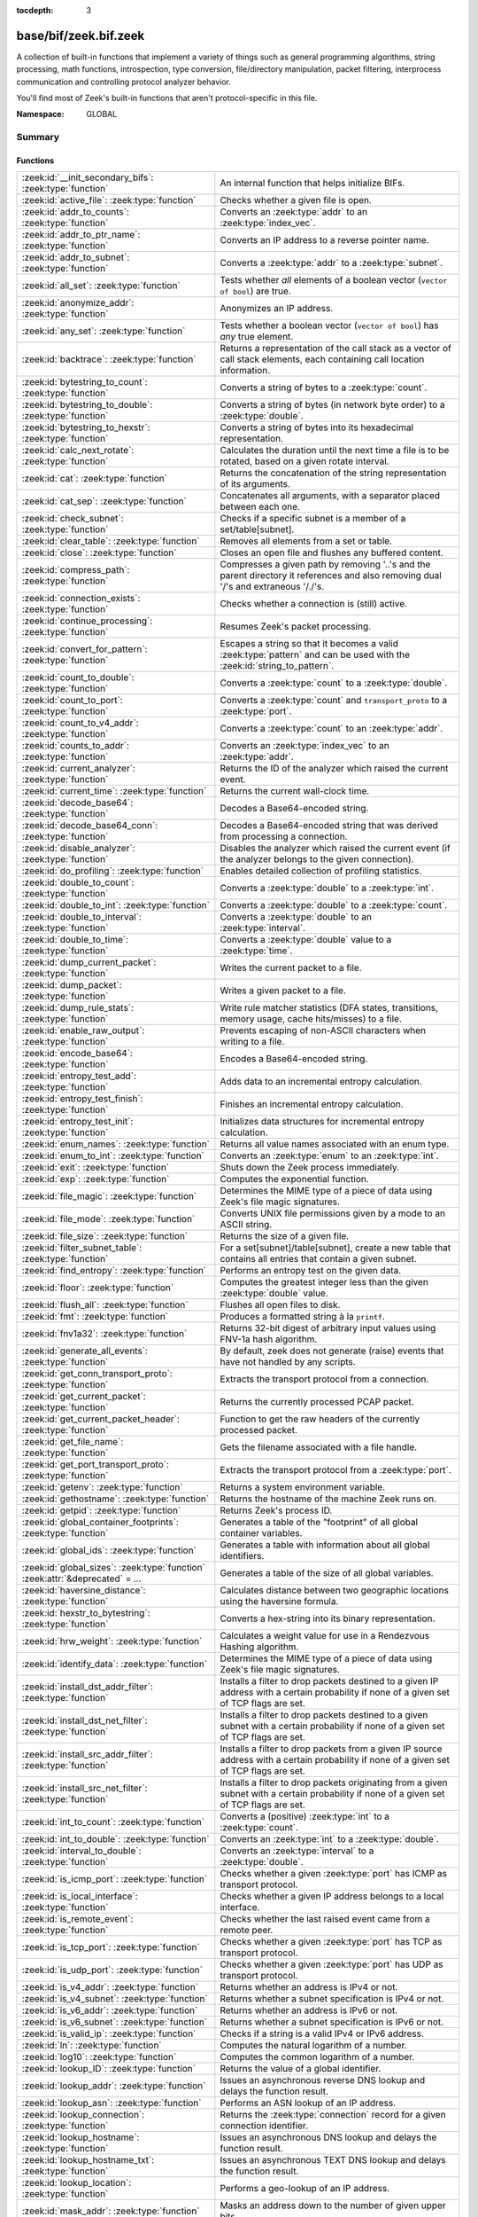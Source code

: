 :tocdepth: 3

base/bif/zeek.bif.zeek
======================
.. zeek:namespace:: GLOBAL

A collection of built-in functions that implement a variety of things
such as general programming algorithms, string processing, math functions,
introspection, type conversion, file/directory manipulation, packet
filtering, interprocess communication and controlling protocol analyzer
behavior.

You'll find most of Zeek's built-in functions that aren't protocol-specific
in this file.

:Namespace: GLOBAL

Summary
~~~~~~~
Functions
#########
=============================================================================== ===============================================================================
:zeek:id:`__init_secondary_bifs`: :zeek:type:`function`                         An internal function that helps initialize BIFs.
:zeek:id:`active_file`: :zeek:type:`function`                                   Checks whether a given file is open.
:zeek:id:`addr_to_counts`: :zeek:type:`function`                                Converts an :zeek:type:`addr` to an :zeek:type:`index_vec`.
:zeek:id:`addr_to_ptr_name`: :zeek:type:`function`                              Converts an IP address to a reverse pointer name.
:zeek:id:`addr_to_subnet`: :zeek:type:`function`                                Converts a :zeek:type:`addr` to a :zeek:type:`subnet`.
:zeek:id:`all_set`: :zeek:type:`function`                                       Tests whether *all* elements of a boolean vector (``vector of bool``) are
                                                                                true.
:zeek:id:`anonymize_addr`: :zeek:type:`function`                                Anonymizes an IP address.
:zeek:id:`any_set`: :zeek:type:`function`                                       Tests whether a boolean vector (``vector of bool``) has *any* true
                                                                                element.
:zeek:id:`backtrace`: :zeek:type:`function`                                     Returns a representation of the call stack as a vector of call stack
                                                                                elements, each containing call location information.
:zeek:id:`bytestring_to_count`: :zeek:type:`function`                           Converts a string of bytes to a :zeek:type:`count`.
:zeek:id:`bytestring_to_double`: :zeek:type:`function`                          Converts a string of bytes (in network byte order) to a :zeek:type:`double`.
:zeek:id:`bytestring_to_hexstr`: :zeek:type:`function`                          Converts a string of bytes into its hexadecimal representation.
:zeek:id:`calc_next_rotate`: :zeek:type:`function`                              Calculates the duration until the next time a file is to be rotated, based
                                                                                on a given rotate interval.
:zeek:id:`cat`: :zeek:type:`function`                                           Returns the concatenation of the string representation of its arguments.
:zeek:id:`cat_sep`: :zeek:type:`function`                                       Concatenates all arguments, with a separator placed between each one.
:zeek:id:`check_subnet`: :zeek:type:`function`                                  Checks if a specific subnet is a member of a set/table[subnet].
:zeek:id:`clear_table`: :zeek:type:`function`                                   Removes all elements from a set or table.
:zeek:id:`close`: :zeek:type:`function`                                         Closes an open file and flushes any buffered content.
:zeek:id:`compress_path`: :zeek:type:`function`                                 Compresses a given path by removing '..'s and the parent directory it
                                                                                references and also removing dual '/'s and extraneous '/./'s.
:zeek:id:`connection_exists`: :zeek:type:`function`                             Checks whether a connection is (still) active.
:zeek:id:`continue_processing`: :zeek:type:`function`                           Resumes Zeek's packet processing.
:zeek:id:`convert_for_pattern`: :zeek:type:`function`                           Escapes a string so that it becomes a valid :zeek:type:`pattern` and can be
                                                                                used with the :zeek:id:`string_to_pattern`.
:zeek:id:`count_to_double`: :zeek:type:`function`                               Converts a :zeek:type:`count` to a :zeek:type:`double`.
:zeek:id:`count_to_port`: :zeek:type:`function`                                 Converts a :zeek:type:`count` and ``transport_proto`` to a :zeek:type:`port`.
:zeek:id:`count_to_v4_addr`: :zeek:type:`function`                              Converts a :zeek:type:`count` to an :zeek:type:`addr`.
:zeek:id:`counts_to_addr`: :zeek:type:`function`                                Converts an :zeek:type:`index_vec` to an :zeek:type:`addr`.
:zeek:id:`current_analyzer`: :zeek:type:`function`                              Returns the ID of the analyzer which raised the current event.
:zeek:id:`current_time`: :zeek:type:`function`                                  Returns the current wall-clock time.
:zeek:id:`decode_base64`: :zeek:type:`function`                                 Decodes a Base64-encoded string.
:zeek:id:`decode_base64_conn`: :zeek:type:`function`                            Decodes a Base64-encoded string that was derived from processing a connection.
:zeek:id:`disable_analyzer`: :zeek:type:`function`                              Disables the analyzer which raised the current event (if the analyzer
                                                                                belongs to the given connection).
:zeek:id:`do_profiling`: :zeek:type:`function`                                  Enables detailed collection of profiling statistics.
:zeek:id:`double_to_count`: :zeek:type:`function`                               Converts a :zeek:type:`double` to a :zeek:type:`int`.
:zeek:id:`double_to_int`: :zeek:type:`function`                                 Converts a :zeek:type:`double` to a :zeek:type:`count`.
:zeek:id:`double_to_interval`: :zeek:type:`function`                            Converts a :zeek:type:`double` to an :zeek:type:`interval`.
:zeek:id:`double_to_time`: :zeek:type:`function`                                Converts a :zeek:type:`double` value to a :zeek:type:`time`.
:zeek:id:`dump_current_packet`: :zeek:type:`function`                           Writes the current packet to a file.
:zeek:id:`dump_packet`: :zeek:type:`function`                                   Writes a given packet to a file.
:zeek:id:`dump_rule_stats`: :zeek:type:`function`                               Write rule matcher statistics (DFA states, transitions, memory usage, cache
                                                                                hits/misses) to a file.
:zeek:id:`enable_raw_output`: :zeek:type:`function`                             Prevents escaping of non-ASCII characters when writing to a file.
:zeek:id:`encode_base64`: :zeek:type:`function`                                 Encodes a Base64-encoded string.
:zeek:id:`entropy_test_add`: :zeek:type:`function`                              Adds data to an incremental entropy calculation.
:zeek:id:`entropy_test_finish`: :zeek:type:`function`                           Finishes an incremental entropy calculation.
:zeek:id:`entropy_test_init`: :zeek:type:`function`                             Initializes data structures for incremental entropy calculation.
:zeek:id:`enum_names`: :zeek:type:`function`                                    Returns all value names associated with an enum type.
:zeek:id:`enum_to_int`: :zeek:type:`function`                                   Converts an :zeek:type:`enum` to an :zeek:type:`int`.
:zeek:id:`exit`: :zeek:type:`function`                                          Shuts down the Zeek process immediately.
:zeek:id:`exp`: :zeek:type:`function`                                           Computes the exponential function.
:zeek:id:`file_magic`: :zeek:type:`function`                                    Determines the MIME type of a piece of data using Zeek's file magic
                                                                                signatures.
:zeek:id:`file_mode`: :zeek:type:`function`                                     Converts UNIX file permissions given by a mode to an ASCII string.
:zeek:id:`file_size`: :zeek:type:`function`                                     Returns the size of a given file.
:zeek:id:`filter_subnet_table`: :zeek:type:`function`                           For a set[subnet]/table[subnet], create a new table that contains all entries
                                                                                that contain a given subnet.
:zeek:id:`find_entropy`: :zeek:type:`function`                                  Performs an entropy test on the given data.
:zeek:id:`floor`: :zeek:type:`function`                                         Computes the greatest integer less than the given :zeek:type:`double` value.
:zeek:id:`flush_all`: :zeek:type:`function`                                     Flushes all open files to disk.
:zeek:id:`fmt`: :zeek:type:`function`                                           Produces a formatted string à la ``printf``.
:zeek:id:`fnv1a32`: :zeek:type:`function`                                       Returns 32-bit digest of arbitrary input values using FNV-1a hash algorithm.
:zeek:id:`generate_all_events`: :zeek:type:`function`                           By default, zeek does not generate (raise) events that have not handled by
                                                                                any scripts.
:zeek:id:`get_conn_transport_proto`: :zeek:type:`function`                      Extracts the transport protocol from a connection.
:zeek:id:`get_current_packet`: :zeek:type:`function`                            Returns the currently processed PCAP packet.
:zeek:id:`get_current_packet_header`: :zeek:type:`function`                     Function to get the raw headers of the currently processed packet.
:zeek:id:`get_file_name`: :zeek:type:`function`                                 Gets the filename associated with a file handle.
:zeek:id:`get_port_transport_proto`: :zeek:type:`function`                      Extracts the transport protocol from a :zeek:type:`port`.
:zeek:id:`getenv`: :zeek:type:`function`                                        Returns a system environment variable.
:zeek:id:`gethostname`: :zeek:type:`function`                                   Returns the hostname of the machine Zeek runs on.
:zeek:id:`getpid`: :zeek:type:`function`                                        Returns Zeek's process ID.
:zeek:id:`global_container_footprints`: :zeek:type:`function`                   Generates a table of the "footprint" of all global container variables.
:zeek:id:`global_ids`: :zeek:type:`function`                                    Generates a table with information about all global identifiers.
:zeek:id:`global_sizes`: :zeek:type:`function` :zeek:attr:`&deprecated` = *...* Generates a table of the size of all global variables.
:zeek:id:`haversine_distance`: :zeek:type:`function`                            Calculates distance between two geographic locations using the haversine
                                                                                formula.
:zeek:id:`hexstr_to_bytestring`: :zeek:type:`function`                          Converts a hex-string into its binary representation.
:zeek:id:`hrw_weight`: :zeek:type:`function`                                    Calculates a weight value for use in a Rendezvous Hashing algorithm.
:zeek:id:`identify_data`: :zeek:type:`function`                                 Determines the MIME type of a piece of data using Zeek's file magic
                                                                                signatures.
:zeek:id:`install_dst_addr_filter`: :zeek:type:`function`                       Installs a filter to drop packets destined to a given IP address with
                                                                                a certain probability if none of a given set of TCP flags are set.
:zeek:id:`install_dst_net_filter`: :zeek:type:`function`                        Installs a filter to drop packets destined to a given subnet with
                                                                                a certain probability if none of a given set of TCP flags are set.
:zeek:id:`install_src_addr_filter`: :zeek:type:`function`                       Installs a filter to drop packets from a given IP source address with
                                                                                a certain probability if none of a given set of TCP flags are set.
:zeek:id:`install_src_net_filter`: :zeek:type:`function`                        Installs a filter to drop packets originating from a given subnet with
                                                                                a certain probability if none of a given set of TCP flags are set.
:zeek:id:`int_to_count`: :zeek:type:`function`                                  Converts a (positive) :zeek:type:`int` to a :zeek:type:`count`.
:zeek:id:`int_to_double`: :zeek:type:`function`                                 Converts an :zeek:type:`int` to a :zeek:type:`double`.
:zeek:id:`interval_to_double`: :zeek:type:`function`                            Converts an :zeek:type:`interval` to a :zeek:type:`double`.
:zeek:id:`is_icmp_port`: :zeek:type:`function`                                  Checks whether a given :zeek:type:`port` has ICMP as transport protocol.
:zeek:id:`is_local_interface`: :zeek:type:`function`                            Checks whether a given IP address belongs to a local interface.
:zeek:id:`is_remote_event`: :zeek:type:`function`                               Checks whether the last raised event came from a remote peer.
:zeek:id:`is_tcp_port`: :zeek:type:`function`                                   Checks whether a given :zeek:type:`port` has TCP as transport protocol.
:zeek:id:`is_udp_port`: :zeek:type:`function`                                   Checks whether a given :zeek:type:`port` has UDP as transport protocol.
:zeek:id:`is_v4_addr`: :zeek:type:`function`                                    Returns whether an address is IPv4 or not.
:zeek:id:`is_v4_subnet`: :zeek:type:`function`                                  Returns whether a subnet specification is IPv4 or not.
:zeek:id:`is_v6_addr`: :zeek:type:`function`                                    Returns whether an address is IPv6 or not.
:zeek:id:`is_v6_subnet`: :zeek:type:`function`                                  Returns whether a subnet specification is IPv6 or not.
:zeek:id:`is_valid_ip`: :zeek:type:`function`                                   Checks if a string is a valid IPv4 or IPv6 address.
:zeek:id:`ln`: :zeek:type:`function`                                            Computes the natural logarithm of a number.
:zeek:id:`log10`: :zeek:type:`function`                                         Computes the common logarithm of a number.
:zeek:id:`lookup_ID`: :zeek:type:`function`                                     Returns the value of a global identifier.
:zeek:id:`lookup_addr`: :zeek:type:`function`                                   Issues an asynchronous reverse DNS lookup and delays the function result.
:zeek:id:`lookup_asn`: :zeek:type:`function`                                    Performs an ASN lookup of an IP address.
:zeek:id:`lookup_connection`: :zeek:type:`function`                             Returns the :zeek:type:`connection` record for a given connection identifier.
:zeek:id:`lookup_hostname`: :zeek:type:`function`                               Issues an asynchronous DNS lookup and delays the function result.
:zeek:id:`lookup_hostname_txt`: :zeek:type:`function`                           Issues an asynchronous TEXT DNS lookup and delays the function result.
:zeek:id:`lookup_location`: :zeek:type:`function`                               Performs a geo-lookup of an IP address.
:zeek:id:`mask_addr`: :zeek:type:`function`                                     Masks an address down to the number of given upper bits.
:zeek:id:`match_signatures`: :zeek:type:`function`                              Manually triggers the signature engine for a given connection.
:zeek:id:`matching_subnets`: :zeek:type:`function`                              Gets all subnets that contain a given subnet from a set/table[subnet].
:zeek:id:`md5_hash`: :zeek:type:`function`                                      Computes the MD5 hash value of the provided list of arguments.
:zeek:id:`md5_hash_finish`: :zeek:type:`function`                               Returns the final MD5 digest of an incremental hash computation.
:zeek:id:`md5_hash_init`: :zeek:type:`function`                                 Constructs an MD5 handle to enable incremental hash computation.
:zeek:id:`md5_hash_update`: :zeek:type:`function`                               Updates the MD5 value associated with a given index.
:zeek:id:`md5_hmac`: :zeek:type:`function`                                      Computes an HMAC-MD5 hash value of the provided list of arguments.
:zeek:id:`mkdir`: :zeek:type:`function`                                         Creates a new directory.
:zeek:id:`mmdb_open_asn_db`: :zeek:type:`function`                              Initializes MMDB for later use of lookup_asn.
:zeek:id:`mmdb_open_location_db`: :zeek:type:`function`                         Initializes MMDB for later use of lookup_location.
:zeek:id:`network_time`: :zeek:type:`function`                                  Returns the timestamp of the last packet processed.
:zeek:id:`open`: :zeek:type:`function`                                          Opens a file for writing.
:zeek:id:`open_for_append`: :zeek:type:`function`                               Opens a file for writing or appending.
:zeek:id:`order`: :zeek:type:`function`                                         Returns the order of the elements in a vector according to some
                                                                                comparison function.
:zeek:id:`packet_source`: :zeek:type:`function`                                 Returns: the packet source being read by Zeek.
:zeek:id:`paraglob_equals`: :zeek:type:`function`                               Compares two paraglobs for equality.
:zeek:id:`paraglob_init`: :zeek:type:`function`                                 Initializes and returns a new paraglob.
:zeek:id:`paraglob_match`: :zeek:type:`function`                                Gets all the patterns inside the handle associated with an input string.
:zeek:id:`piped_exec`: :zeek:type:`function`                                    Opens a program with ``popen`` and writes a given string to the returned
                                                                                stream to send it to the opened process's stdin.
:zeek:id:`port_to_count`: :zeek:type:`function`                                 Converts a :zeek:type:`port` to a :zeek:type:`count`.
:zeek:id:`preserve_prefix`: :zeek:type:`function`                               Preserves the prefix of an IP address in anonymization.
:zeek:id:`preserve_subnet`: :zeek:type:`function`                               Preserves the prefix of a subnet in anonymization.
:zeek:id:`print_raw`: :zeek:type:`function`                                     Renders a sequence of values to a string of bytes and outputs them directly
                                                                                to ``stdout`` with no additional escape sequences added.
:zeek:id:`ptr_name_to_addr`: :zeek:type:`function`                              Converts a reverse pointer name to an address.
:zeek:id:`rand`: :zeek:type:`function`                                          Generates a random number.
:zeek:id:`raw_bytes_to_v4_addr`: :zeek:type:`function`                          Converts a :zeek:type:`string` of bytes into an IPv4 address.
:zeek:id:`raw_bytes_to_v6_addr`: :zeek:type:`function`                          Converts a :zeek:type:`string` of bytes into an IPv6 address.
:zeek:id:`reading_live_traffic`: :zeek:type:`function`                          Checks whether Zeek reads traffic from one or more network interfaces (as
                                                                                opposed to from a network trace in a file).
:zeek:id:`reading_traces`: :zeek:type:`function`                                Checks whether Zeek reads traffic from a trace file (as opposed to from a
                                                                                network interface).
:zeek:id:`record_fields`: :zeek:type:`function`                                 Generates metadata about a record's fields.
:zeek:id:`record_type_to_vector`: :zeek:type:`function`                         Converts a record type name to a vector of strings, where each element is
                                                                                the name of a record field.
:zeek:id:`remask_addr`: :zeek:type:`function`                                   Takes some top bits (such as a subnet address) from one address and the other
                                                                                bits (intra-subnet part) from a second address and merges them to get a new
                                                                                address.
:zeek:id:`rename`: :zeek:type:`function`                                        Renames a file from src_f to dst_f.
:zeek:id:`resize`: :zeek:type:`function`                                        Resizes a vector.
:zeek:id:`rmdir`: :zeek:type:`function`                                         Removes a directory.
:zeek:id:`rotate_file`: :zeek:type:`function`                                   Rotates a file.
:zeek:id:`rotate_file_by_name`: :zeek:type:`function`                           Rotates a file identified by its name.
:zeek:id:`routing0_data_to_addrs`: :zeek:type:`function`                        Converts the *data* field of :zeek:type:`ip6_routing` records that have
                                                                                *rtype* of 0 into a vector of addresses.
:zeek:id:`same_object`: :zeek:type:`function`                                   Checks whether two objects reference the same internal object.
:zeek:id:`set_buf`: :zeek:type:`function`                                       Alters the buffering behavior of a file.
:zeek:id:`set_inactivity_timeout`: :zeek:type:`function`                        Sets an individual inactivity timeout for a connection and thus
                                                                                overrides the global inactivity timeout.
:zeek:id:`set_network_time`: :zeek:type:`function`                              Sets the timestamp associated with the last packet processed.
:zeek:id:`set_record_packets`: :zeek:type:`function`                            Controls whether packet contents belonging to a connection should be
                                                                                recorded (when ``-w`` option is provided on the command line).
:zeek:id:`setenv`: :zeek:type:`function`                                        Sets a system environment variable.
:zeek:id:`sha1_hash`: :zeek:type:`function`                                     Computes the SHA1 hash value of the provided list of arguments.
:zeek:id:`sha1_hash_finish`: :zeek:type:`function`                              Returns the final SHA1 digest of an incremental hash computation.
:zeek:id:`sha1_hash_init`: :zeek:type:`function`                                Constructs an SHA1 handle to enable incremental hash computation.
:zeek:id:`sha1_hash_update`: :zeek:type:`function`                              Updates the SHA1 value associated with a given index.
:zeek:id:`sha256_hash`: :zeek:type:`function`                                   Computes the SHA256 hash value of the provided list of arguments.
:zeek:id:`sha256_hash_finish`: :zeek:type:`function`                            Returns the final SHA256 digest of an incremental hash computation.
:zeek:id:`sha256_hash_init`: :zeek:type:`function`                              Constructs an SHA256 handle to enable incremental hash computation.
:zeek:id:`sha256_hash_update`: :zeek:type:`function`                            Updates the SHA256 value associated with a given index.
:zeek:id:`skip_further_processing`: :zeek:type:`function`                       Informs Zeek that it should skip any further processing of the contents of
                                                                                a given connection.
:zeek:id:`sort`: :zeek:type:`function`                                          Sorts a vector in place.
:zeek:id:`sqrt`: :zeek:type:`function`                                          Computes the square root of a :zeek:type:`double`.
:zeek:id:`srand`: :zeek:type:`function`                                         Sets the seed for subsequent :zeek:id:`rand` calls.
:zeek:id:`strftime`: :zeek:type:`function`                                      Formats a given time value according to a format string.
:zeek:id:`string_to_pattern`: :zeek:type:`function`                             Converts a :zeek:type:`string` into a :zeek:type:`pattern`.
:zeek:id:`strptime`: :zeek:type:`function`                                      Parse a textual representation of a date/time value into a ``time`` type value.
:zeek:id:`subnet_to_addr`: :zeek:type:`function`                                Converts a :zeek:type:`subnet` to an :zeek:type:`addr` by
                                                                                extracting the prefix.
:zeek:id:`subnet_width`: :zeek:type:`function`                                  Returns the width of a :zeek:type:`subnet`.
:zeek:id:`suspend_processing`: :zeek:type:`function`                            Stops Zeek's packet processing.
:zeek:id:`syslog`: :zeek:type:`function`                                        Send a string to syslog.
:zeek:id:`system`: :zeek:type:`function`                                        Invokes a command via the ``system`` function of the OS.
:zeek:id:`system_env`: :zeek:type:`function`                                    Invokes a command via the ``system`` function of the OS with a prepared
                                                                                environment.
:zeek:id:`terminate`: :zeek:type:`function`                                     Gracefully shut down Zeek by terminating outstanding processing.
:zeek:id:`time_to_double`: :zeek:type:`function`                                Converts a :zeek:type:`time` value to a :zeek:type:`double`.
:zeek:id:`to_addr`: :zeek:type:`function`                                       Converts a :zeek:type:`string` to an :zeek:type:`addr`.
:zeek:id:`to_count`: :zeek:type:`function`                                      Converts a :zeek:type:`string` to a :zeek:type:`count`.
:zeek:id:`to_double`: :zeek:type:`function`                                     Converts a :zeek:type:`string` to a :zeek:type:`double`.
:zeek:id:`to_int`: :zeek:type:`function`                                        Converts a :zeek:type:`string` to an :zeek:type:`int`.
:zeek:id:`to_json`: :zeek:type:`function`                                       A function to convert arbitrary Zeek data into a JSON string.
:zeek:id:`to_port`: :zeek:type:`function`                                       Converts a :zeek:type:`string` to a :zeek:type:`port`.
:zeek:id:`to_subnet`: :zeek:type:`function`                                     Converts a :zeek:type:`string` to a :zeek:type:`subnet`.
:zeek:id:`type_aliases`: :zeek:type:`function`                                  Returns all type name aliases of a value or type.
:zeek:id:`type_name`: :zeek:type:`function`                                     Returns the type name of an arbitrary Zeek variable.
:zeek:id:`uninstall_dst_addr_filter`: :zeek:type:`function`                     Removes a destination address filter.
:zeek:id:`uninstall_dst_net_filter`: :zeek:type:`function`                      Removes a destination subnet filter.
:zeek:id:`uninstall_src_addr_filter`: :zeek:type:`function`                     Removes a source address filter.
:zeek:id:`uninstall_src_net_filter`: :zeek:type:`function`                      Removes a source subnet filter.
:zeek:id:`unique_id`: :zeek:type:`function`                                     Creates an identifier that is unique with high probability.
:zeek:id:`unique_id_from`: :zeek:type:`function`                                Creates an identifier that is unique with high probability.
:zeek:id:`unlink`: :zeek:type:`function`                                        Removes a file from a directory.
:zeek:id:`uuid_to_string`: :zeek:type:`function`                                Converts a bytes representation of a UUID into its string form.
:zeek:id:`val_footprint`: :zeek:type:`function`                                 Computes a value's "footprint": the number of objects the value contains
                                                                                either directly or indirectly.
:zeek:id:`val_size`: :zeek:type:`function` :zeek:attr:`&deprecated` = *...*     Returns the number of bytes that a value occupies in memory.
:zeek:id:`write_file`: :zeek:type:`function`                                    Writes data to an open file.
:zeek:id:`zeek_args`: :zeek:type:`function`                                     Returns: list of command-line arguments (``argv``) used to run Zeek.
:zeek:id:`zeek_is_terminating`: :zeek:type:`function`                           Checks if Zeek is terminating.
:zeek:id:`zeek_version`: :zeek:type:`function`                                  Returns the Zeek version string.
=============================================================================== ===============================================================================


Detailed Interface
~~~~~~~~~~~~~~~~~~
Functions
#########
.. zeek:id:: __init_secondary_bifs
   :source-code: base/bif/zeek.bif.zeek 2372 2372

   :Type: :zeek:type:`function` () : :zeek:type:`bool`

   An internal function that helps initialize BIFs.

.. zeek:id:: active_file
   :source-code: base/bif/zeek.bif.zeek 2073 2073

   :Type: :zeek:type:`function` (f: :zeek:type:`file`) : :zeek:type:`bool`

   Checks whether a given file is open.
   

   :f: The file to check.
   

   :returns: True if *f* is an open :zeek:type:`file`.
   
   .. todo:: Rename to ``is_open``.

.. zeek:id:: addr_to_counts
   :source-code: base/bif/zeek.bif.zeek 1130 1130

   :Type: :zeek:type:`function` (a: :zeek:type:`addr`) : :zeek:type:`index_vec`

   Converts an :zeek:type:`addr` to an :zeek:type:`index_vec`.
   

   :a: The address to convert into a vector of counts.
   

   :returns: A vector containing the host-order address representation,
            four elements in size for IPv6 addresses, or one element for IPv4.
   
   .. zeek:see:: counts_to_addr

.. zeek:id:: addr_to_ptr_name
   :source-code: base/bif/zeek.bif.zeek 1442 1442

   :Type: :zeek:type:`function` (a: :zeek:type:`addr`) : :zeek:type:`string`

   Converts an IP address to a reverse pointer name. For example,
   ``192.168.0.1`` to ``1.0.168.192.in-addr.arpa``.
   

   :a: The IP address to convert to a reverse pointer name.
   

   :returns: The reverse pointer representation of *a*.
   
   .. zeek:see:: ptr_name_to_addr to_addr

.. zeek:id:: addr_to_subnet
   :source-code: base/bif/zeek.bif.zeek 1324 1324

   :Type: :zeek:type:`function` (a: :zeek:type:`addr`) : :zeek:type:`subnet`

   Converts a :zeek:type:`addr` to a :zeek:type:`subnet`.
   

   :a: The address to convert.
   

   :returns: The address as a :zeek:type:`subnet`.
   
   .. zeek:see:: to_subnet

.. zeek:id:: all_set
   :source-code: base/bif/zeek.bif.zeek 676 676

   :Type: :zeek:type:`function` (v: :zeek:type:`any`) : :zeek:type:`bool`

   Tests whether *all* elements of a boolean vector (``vector of bool``) are
   true.
   

   :v: The boolean vector instance.
   

   :returns: True iff all elements in *v* are true or there are no elements.
   
   .. zeek:see:: any_set
   
   .. note::
   
        Missing elements count as false.

.. zeek:id:: anonymize_addr
   :source-code: base/bif/zeek.bif.zeek 2425 2425

   :Type: :zeek:type:`function` (a: :zeek:type:`addr`, cl: :zeek:type:`IPAddrAnonymizationClass`) : :zeek:type:`addr`

   Anonymizes an IP address.
   

   :a: The address to anonymize.
   

   :cl: The anonymization class, which can take on three different values:
   
       - ``ORIG_ADDR``: Tag *a* as an originator address.
   
       - ``RESP_ADDR``: Tag *a* as an responder address.
   
       - ``OTHER_ADDR``: Tag *a* as an arbitrary address.
   

   :returns: An anonymized version of *a*.
   
   .. zeek:see:: preserve_prefix preserve_subnet
   
   .. todo:: Currently dysfunctional.

.. zeek:id:: any_set
   :source-code: base/bif/zeek.bif.zeek 661 661

   :Type: :zeek:type:`function` (v: :zeek:type:`any`) : :zeek:type:`bool`

   Tests whether a boolean vector (``vector of bool``) has *any* true
   element.
   

   :v: The boolean vector instance.
   

   :returns: True if any element in *v* is true.
   
   .. zeek:see:: all_set

.. zeek:id:: backtrace
   :source-code: base/bif/zeek.bif.zeek 1103 1103

   :Type: :zeek:type:`function` () : :zeek:type:`Backtrace`

   Returns a representation of the call stack as a vector of call stack
   elements, each containing call location information.
   

   :returns: the call stack information, including function, file, and line
            location information.

.. zeek:id:: bytestring_to_count
   :source-code: base/bif/zeek.bif.zeek 1420 1420

   :Type: :zeek:type:`function` (s: :zeek:type:`string`, is_le: :zeek:type:`bool` :zeek:attr:`&default` = ``F`` :zeek:attr:`&optional`) : :zeek:type:`count`

   Converts a string of bytes to a :zeek:type:`count`.
   

   :s: A string of bytes containing the binary representation of the value.
   

   :is_le: If true, *s* is assumed to be in little endian format, else it's big endian.
   

   :returns: The value contained in *s*, or 0 if the conversion failed.
   

.. zeek:id:: bytestring_to_double
   :source-code: base/bif/zeek.bif.zeek 1409 1409

   :Type: :zeek:type:`function` (s: :zeek:type:`string`) : :zeek:type:`double`

   Converts a string of bytes (in network byte order) to a :zeek:type:`double`.
   

   :s: A string of bytes containing the binary representation of a double value.
   

   :returns: The double value contained in *s*, or 0 if the conversion
            failed.
   

.. zeek:id:: bytestring_to_hexstr
   :source-code: base/bif/zeek.bif.zeek 1453 1453

   :Type: :zeek:type:`function` (bytestring: :zeek:type:`string`) : :zeek:type:`string`

   Converts a string of bytes into its hexadecimal representation.
   For example, ``"04"`` would be converted to ``"3034"``.
   

   :bytestring: The string of bytes.
   

   :returns: The hexadecimal representation of *bytestring*.
   
   .. zeek:see:: hexdump hexstr_to_bytestring

.. zeek:id:: calc_next_rotate
   :source-code: base/bif/zeek.bif.zeek 2116 2116

   :Type: :zeek:type:`function` (i: :zeek:type:`interval`) : :zeek:type:`interval`

   Calculates the duration until the next time a file is to be rotated, based
   on a given rotate interval.
   

   :i: The rotate interval to base the calculation on.
   

   :returns: The duration until the next file rotation time.
   
   .. zeek:see:: rotate_file rotate_file_by_name

.. zeek:id:: cat
   :source-code: base/bif/zeek.bif.zeek 720 720

   :Type: :zeek:type:`function` (...) : :zeek:type:`string`

   Returns the concatenation of the string representation of its arguments. The
   arguments can be of any type. For example, ``cat("foo", 3, T)`` returns
   ``"foo3T"``.
   

   :returns: A string concatentation of all arguments.

.. zeek:id:: cat_sep
   :source-code: base/bif/zeek.bif.zeek 736 736

   :Type: :zeek:type:`function` (...) : :zeek:type:`string`

   Concatenates all arguments, with a separator placed between each one. This
   function is similar to :zeek:id:`cat`, but places a separator between each
   given argument. If any of the variable arguments is an empty string it is
   replaced by a given default string instead.
   

   :sep: The separator to place between each argument.
   

   :def: The default string to use when an argument is the empty string.
   

   :returns: A concatenation of all arguments with *sep* between each one and
            empty strings replaced with *def*.
   
   .. zeek:see:: cat string_cat

.. zeek:id:: check_subnet
   :source-code: base/bif/zeek.bif.zeek 619 619

   :Type: :zeek:type:`function` (search: :zeek:type:`subnet`, t: :zeek:type:`any`) : :zeek:type:`bool`

   Checks if a specific subnet is a member of a set/table[subnet].
   In contrast to the ``in`` operator, this performs an exact match, not
   a longest prefix match.
   

   :search: the subnet to search for.
   

   :t: the set[subnet] or table[subnet].
   

   :returns: True if the exact subnet is a member, false otherwise.

.. zeek:id:: clear_table
   :source-code: base/bif/zeek.bif.zeek 586 586

   :Type: :zeek:type:`function` (v: :zeek:type:`any`) : :zeek:type:`any`

   Removes all elements from a set or table.
   

   :v: The set or table

.. zeek:id:: close
   :source-code: base/bif/zeek.bif.zeek 1970 1970

   :Type: :zeek:type:`function` (f: :zeek:type:`file`) : :zeek:type:`bool`

   Closes an open file and flushes any buffered content.
   

   :f: A :zeek:type:`file` handle to an open file.
   

   :returns: True on success.
   
   .. zeek:see:: active_file open open_for_append write_file
                get_file_name set_buf flush_all mkdir enable_raw_output
                rmdir unlink rename

.. zeek:id:: compress_path
   :source-code: base/bif/zeek.bif.zeek 2447 2447

   :Type: :zeek:type:`function` (dir: :zeek:type:`string`) : :zeek:type:`string`

   Compresses a given path by removing '..'s and the parent directory it
   references and also removing dual '/'s and extraneous '/./'s.
   

   :dir: a path string, either relative or absolute.
   

   :returns: a compressed version of the input path.

.. zeek:id:: connection_exists
   :source-code: base/bif/zeek.bif.zeek 1680 1680

   :Type: :zeek:type:`function` (c: :zeek:type:`conn_id`) : :zeek:type:`bool`

   Checks whether a connection is (still) active.
   

   :c: The connection id to check.
   

   :returns: True if the connection identified by *c* exists.
   
   .. zeek:see:: lookup_connection

.. zeek:id:: continue_processing
   :source-code: base/bif/zeek.bif.zeek 2346 2346

   :Type: :zeek:type:`function` () : :zeek:type:`any`

   Resumes Zeek's packet processing.
   
   .. zeek:see:: suspend_processing

.. zeek:id:: convert_for_pattern
   :source-code: base/bif/zeek.bif.zeek 1539 1539

   :Type: :zeek:type:`function` (s: :zeek:type:`string`) : :zeek:type:`string`

   Escapes a string so that it becomes a valid :zeek:type:`pattern` and can be
   used with the :zeek:id:`string_to_pattern`. Any character from the set
   ``^$-:"\/|*+?.(){}[]`` is prefixed with a ``\``.
   

   :s: The string to escape.
   

   :returns: An escaped version of *s* that has the structure of a valid
            :zeek:type:`pattern`.
   
   .. zeek:see:: string_to_pattern
   

.. zeek:id:: count_to_double
   :source-code: base/bif/zeek.bif.zeek 1220 1220

   :Type: :zeek:type:`function` (c: :zeek:type:`count`) : :zeek:type:`double`

   Converts a :zeek:type:`count` to a :zeek:type:`double`.
   

   :c: The :zeek:type:`count` to convert.
   

   :returns: The :zeek:type:`count` *c* as :zeek:type:`double`.
   
   .. zeek:see:: int_to_double double_to_count

.. zeek:id:: count_to_port
   :source-code: base/bif/zeek.bif.zeek 1282 1282

   :Type: :zeek:type:`function` (num: :zeek:type:`count`, proto: :zeek:type:`transport_proto`) : :zeek:type:`port`

   Converts a :zeek:type:`count` and ``transport_proto`` to a :zeek:type:`port`.
   

   :num: The :zeek:type:`port` number.
   

   :proto: The transport protocol.
   

   :returns: The :zeek:type:`count` *num* as :zeek:type:`port`.
   
   .. zeek:see:: port_to_count

.. zeek:id:: count_to_v4_addr
   :source-code: base/bif/zeek.bif.zeek 1365 1365

   :Type: :zeek:type:`function` (ip: :zeek:type:`count`) : :zeek:type:`addr`

   Converts a :zeek:type:`count` to an :zeek:type:`addr`.
   

   :ip: The :zeek:type:`count` to convert.
   

   :returns: The :zeek:type:`count` *ip* as :zeek:type:`addr`.
   
   .. zeek:see:: raw_bytes_to_v4_addr to_addr to_subnet raw_bytes_to_v6_addr

.. zeek:id:: counts_to_addr
   :source-code: base/bif/zeek.bif.zeek 1141 1141

   :Type: :zeek:type:`function` (v: :zeek:type:`index_vec`) : :zeek:type:`addr`

   Converts an :zeek:type:`index_vec` to an :zeek:type:`addr`.
   

   :v: The vector containing host-order IP address representation,
      one element for IPv4 addresses, four elements for IPv6 addresses.
   

   :returns: An IP address.
   
   .. zeek:see:: addr_to_counts

.. zeek:id:: current_analyzer
   :source-code: base/bif/zeek.bif.zeek 858 858

   :Type: :zeek:type:`function` () : :zeek:type:`count`

   Returns the ID of the analyzer which raised the current event.
   

   :returns: The ID of the analyzer which raised the current event, or 0 if
            none.

.. zeek:id:: current_time
   :source-code: base/bif/zeek.bif.zeek 32 32

   :Type: :zeek:type:`function` () : :zeek:type:`time`

   Returns the current wall-clock time.
   
   In general, you should use :zeek:id:`network_time` instead
   unless you are using Zeek for non-networking uses (such as general
   scripting; not particularly recommended), because otherwise your script
   may behave very differently on live traffic versus played-back traffic
   from a save file.
   

   :returns: The wall-clock time.
   
   .. zeek:see:: network_time set_network_time

.. zeek:id:: decode_base64
   :source-code: base/bif/zeek.bif.zeek 1493 1493

   :Type: :zeek:type:`function` (s: :zeek:type:`string`, a: :zeek:type:`string` :zeek:attr:`&default` = ``""`` :zeek:attr:`&optional`) : :zeek:type:`string`

   Decodes a Base64-encoded string.
   

   :s: The Base64-encoded string.
   

   :a: An optional custom alphabet. The empty string indicates the default
      alphabet. If given, the string must consist of 64 unique characters.
   

   :returns: The decoded version of *s*.
   
   .. zeek:see:: decode_base64_conn encode_base64

.. zeek:id:: decode_base64_conn
   :source-code: base/bif/zeek.bif.zeek 1510 1510

   :Type: :zeek:type:`function` (cid: :zeek:type:`conn_id`, s: :zeek:type:`string`, a: :zeek:type:`string` :zeek:attr:`&default` = ``""`` :zeek:attr:`&optional`) : :zeek:type:`string`

   Decodes a Base64-encoded string that was derived from processing a connection.
   If an error is encountered decoding the string, that will be logged to
   ``weird.log`` with the associated connection.
   

   :cid: The identifier of the connection that the encoding originates from.
   

   :s: The Base64-encoded string.
   

   :a: An optional custom alphabet. The empty string indicates the default
      alphabet. If given, the string must consist of 64 unique characters.
   

   :returns: The decoded version of *s*.
   
   .. zeek:see:: decode_base64

.. zeek:id:: disable_analyzer
   :source-code: base/bif/zeek.bif.zeek 1875 1875

   :Type: :zeek:type:`function` (cid: :zeek:type:`conn_id`, aid: :zeek:type:`count`, err_if_no_conn: :zeek:type:`bool` :zeek:attr:`&default` = ``T`` :zeek:attr:`&optional`, prevent: :zeek:type:`bool` :zeek:attr:`&default` = ``F`` :zeek:attr:`&optional`) : :zeek:type:`bool`

   Disables the analyzer which raised the current event (if the analyzer
   belongs to the given connection).
   

   :cid: The connection identifier.
   

   :aid: The analyzer ID.
   

   :err_if_no_conn: Emit an error message if the connection does not exit.
   

   :prevent: Prevent the same analyzer type from being attached in the future.
            This is useful for preventing the same analyzer from being
            automatically reattached in the future, e.g. as a result of a
            DPD signature suddenly matching.
   

   :returns: True if the connection identified by *cid* exists and has analyzer
            *aid* and it is scheduled for removal.
   
   .. zeek:see:: Analyzer::schedule_analyzer Analyzer::name

.. zeek:id:: do_profiling
   :source-code: base/bif/zeek.bif.zeek 1030 1030

   :Type: :zeek:type:`function` () : :zeek:type:`any`

   Enables detailed collection of profiling statistics. Statistics include
   CPU/memory usage, connections, TCP states/reassembler, DNS lookups,
   timers, and script-level state. The script variable :zeek:id:`profiling_file`
   holds the name of the file.
   
   .. zeek:see:: get_conn_stats
                get_dns_stats
                get_event_stats
                get_file_analysis_stats
                get_gap_stats
                get_matcher_stats
                get_net_stats
                get_proc_stats
                get_reassembler_stats
                get_thread_stats
                get_timer_stats

.. zeek:id:: double_to_count
   :source-code: base/bif/zeek.bif.zeek 1189 1189

   :Type: :zeek:type:`function` (d: :zeek:type:`double`) : :zeek:type:`count`

   Converts a :zeek:type:`double` to a :zeek:type:`int`.
   

   :d: The :zeek:type:`double` to convert.
   

   :returns: The :zeek:type:`double` *d* as signed integer. The value returned
            follows typical rounding rules, as implemented by rint().
   
   .. zeek:see:: double_to_time

.. zeek:id:: double_to_int
   :source-code: base/bif/zeek.bif.zeek 1178 1178

   :Type: :zeek:type:`function` (d: :zeek:type:`double`) : :zeek:type:`int`

   Converts a :zeek:type:`double` to a :zeek:type:`count`.
   

   :d: The :zeek:type:`double` to convert.
   

   :returns: The :zeek:type:`double` *d* as unsigned integer, or 0 if *d* < 0.0.
            The value returned follows typical rounding rules, as implemented
            by rint().

.. zeek:id:: double_to_interval
   :source-code: base/bif/zeek.bif.zeek 1260 1260

   :Type: :zeek:type:`function` (d: :zeek:type:`double`) : :zeek:type:`interval`

   Converts a :zeek:type:`double` to an :zeek:type:`interval`.
   

   :d: The :zeek:type:`double` to convert.
   

   :returns: The :zeek:type:`double` *d* as :zeek:type:`interval`.
   
   .. zeek:see:: interval_to_double

.. zeek:id:: double_to_time
   :source-code: base/bif/zeek.bif.zeek 1250 1250

   :Type: :zeek:type:`function` (d: :zeek:type:`double`) : :zeek:type:`time`

   Converts a :zeek:type:`double` value to a :zeek:type:`time`.
   

   :d: The :zeek:type:`double` to convert.
   

   :returns: The :zeek:type:`double` value *d* as :zeek:type:`time`.
   
   .. zeek:see:: time_to_double double_to_count

.. zeek:id:: dump_current_packet
   :source-code: base/bif/zeek.bif.zeek 1704 1704

   :Type: :zeek:type:`function` (file_name: :zeek:type:`string`) : :zeek:type:`bool`

   Writes the current packet to a file.
   

   :file_name: The name of the file to write the packet to.
   

   :returns: True on success.
   
   .. zeek:see:: dump_packet get_current_packet

.. zeek:id:: dump_packet
   :source-code: base/bif/zeek.bif.zeek 1734 1734

   :Type: :zeek:type:`function` (pkt: :zeek:type:`pcap_packet`, file_name: :zeek:type:`string`) : :zeek:type:`bool`

   Writes a given packet to a file.
   

   :pkt: The PCAP packet.
   

   :file_name: The name of the file to write *pkt* to.
   

   :returns: True on success
   
   .. zeek:see:: get_current_packet dump_current_packet

.. zeek:id:: dump_rule_stats
   :source-code: base/bif/zeek.bif.zeek 1049 1049

   :Type: :zeek:type:`function` (f: :zeek:type:`file`) : :zeek:type:`bool`

   Write rule matcher statistics (DFA states, transitions, memory usage, cache
   hits/misses) to a file.
   

   :f: The file to write to.
   

   :returns: True (unconditionally).
   
   .. zeek:see:: get_matcher_stats

.. zeek:id:: enable_raw_output
   :source-code: base/bif/zeek.bif.zeek 2131 2131

   :Type: :zeek:type:`function` (f: :zeek:type:`file`) : :zeek:type:`any`

   Prevents escaping of non-ASCII characters when writing to a file.
   This function is equivalent to :zeek:attr:`&raw_output`.
   

   :f: The file to disable raw output for.

.. zeek:id:: encode_base64
   :source-code: base/bif/zeek.bif.zeek 1480 1480

   :Type: :zeek:type:`function` (s: :zeek:type:`string`, a: :zeek:type:`string` :zeek:attr:`&default` = ``""`` :zeek:attr:`&optional`) : :zeek:type:`string`

   Encodes a Base64-encoded string.
   

   :s: The string to encode.
   

   :a: An optional custom alphabet. The empty string indicates the default
      alphabet. If given, the string must consist of 64 unique characters.
   

   :returns: The encoded version of *s*.
   
   .. zeek:see:: decode_base64

.. zeek:id:: entropy_test_add
   :source-code: base/bif/zeek.bif.zeek 539 539

   :Type: :zeek:type:`function` (handle: :zeek:type:`opaque` of entropy, data: :zeek:type:`string`) : :zeek:type:`bool`

   Adds data to an incremental entropy calculation.
   

   :handle: The opaque handle representing the entropy calculation state.
   

   :data: The data to add to the entropy calculation.
   

   :returns: True on success.
   
   .. zeek:see:: find_entropy entropy_test_add entropy_test_finish

.. zeek:id:: entropy_test_finish
   :source-code: base/bif/zeek.bif.zeek 552 552

   :Type: :zeek:type:`function` (handle: :zeek:type:`opaque` of entropy) : :zeek:type:`entropy_test_result`

   Finishes an incremental entropy calculation. Before using this function,
   one needs to obtain an opaque handle with :zeek:id:`entropy_test_init` and
   add data to it via :zeek:id:`entropy_test_add`.
   

   :handle: The opaque handle representing the entropy calculation state.
   

   :returns: The result of the entropy test. See :zeek:id:`find_entropy` for a
            description of the individual components.
   
   .. zeek:see:: find_entropy entropy_test_init entropy_test_add

.. zeek:id:: entropy_test_init
   :source-code: base/bif/zeek.bif.zeek 527 527

   :Type: :zeek:type:`function` () : :zeek:type:`opaque` of entropy

   Initializes data structures for incremental entropy calculation.
   

   :returns: An opaque handle to be used in subsequent operations.
   
   .. zeek:see:: find_entropy entropy_test_add entropy_test_finish

.. zeek:id:: enum_names
   :source-code: base/bif/zeek.bif.zeek 919 919

   :Type: :zeek:type:`function` (et: :zeek:type:`any`) : :zeek:type:`string_set`

   Returns all value names associated with an enum type.
   

   :et: An enum type.
   

   :returns: All enum value names associated with enum type *et*.
            If *et* is not an enum type, an empty set is returned.

.. zeek:id:: enum_to_int
   :source-code: base/bif/zeek.bif.zeek 1149 1149

   :Type: :zeek:type:`function` (e: :zeek:type:`any`) : :zeek:type:`int`

   Converts an :zeek:type:`enum` to an :zeek:type:`int`.
   

   :e: The :zeek:type:`enum` to convert.
   

   :returns: The :zeek:type:`int` value that corresponds to the :zeek:type:`enum`.

.. zeek:id:: exit
   :source-code: base/bif/zeek.bif.zeek 84 84

   :Type: :zeek:type:`function` (code: :zeek:type:`int`) : :zeek:type:`any`

   Shuts down the Zeek process immediately.
   

   :code: The exit code to return with.
   
   .. zeek:see:: terminate

.. zeek:id:: exp
   :source-code: base/bif/zeek.bif.zeek 825 825

   :Type: :zeek:type:`function` (d: :zeek:type:`double`) : :zeek:type:`double`

   Computes the exponential function.
   

   :d: The argument to the exponential function.
   

   :returns: *e* to the power of *d*.
   
   .. zeek:see:: floor sqrt ln log10

.. zeek:id:: file_magic
   :source-code: base/bif/zeek.bif.zeek 476 476

   :Type: :zeek:type:`function` (data: :zeek:type:`string`) : :zeek:type:`mime_matches`

   Determines the MIME type of a piece of data using Zeek's file magic
   signatures.
   

   :data: The data for which to find matching MIME types.
   

   :returns: All matching signatures, in order of strength.
   
   .. zeek:see:: identify_data

.. zeek:id:: file_mode
   :source-code: base/bif/zeek.bif.zeek 1846 1846

   :Type: :zeek:type:`function` (mode: :zeek:type:`count`) : :zeek:type:`string`

   Converts UNIX file permissions given by a mode to an ASCII string.
   

   :mode: The permissions (an octal number like 0644 converted to decimal).
   

   :returns: A string representation of *mode* in the format
            ``rw[xsS]rw[xsS]rw[xtT]``.

.. zeek:id:: file_size
   :source-code: base/bif/zeek.bif.zeek 2124 2124

   :Type: :zeek:type:`function` (f: :zeek:type:`string`) : :zeek:type:`double`

   Returns the size of a given file.
   

   :f: The name of the file whose size to lookup.
   

   :returns: The size of *f* in bytes.

.. zeek:id:: filter_subnet_table
   :source-code: base/bif/zeek.bif.zeek 607 607

   :Type: :zeek:type:`function` (search: :zeek:type:`subnet`, t: :zeek:type:`any`) : :zeek:type:`any`

   For a set[subnet]/table[subnet], create a new table that contains all entries
   that contain a given subnet.
   

   :search: the subnet to search for.
   

   :t: the set[subnet] or table[subnet].
   

   :returns: A new table that contains all the entries that cover the subnet searched for.

.. zeek:id:: find_entropy
   :source-code: base/bif/zeek.bif.zeek 519 519

   :Type: :zeek:type:`function` (data: :zeek:type:`string`) : :zeek:type:`entropy_test_result`

   Performs an entropy test on the given data.
   See http://www.fourmilab.ch/random.
   

   :data: The data to compute the entropy for.
   

   :returns: The result of the entropy test, which contains the following
            fields.
   
                - ``entropy``: The information density expressed as a number of
                  bits per character.
   
                - ``chi_square``: The chi-square test value expressed as an
                  absolute number and a percentage which indicates how
                  frequently a truly random sequence would exceed the value
                  calculated, i.e., the degree to which the sequence tested is
                  suspected of being non-random.
   
                  If the percentage is greater than 99% or less than 1%, the
                  sequence is almost certainly not random. If the percentage is
                  between 99% and 95% or between 1% and 5%, the sequence is
                  suspect. Percentages between 90\% and 95\% and 5\% and 10\%
                  indicate the sequence is "almost suspect."
   
                - ``mean``: The arithmetic mean of all the bytes. If the data
                  are close to random, it should be around 127.5.
   
                - ``monte_carlo_pi``: Each successive sequence of six bytes is
                  used as 24-bit *x* and *y* coordinates within a square. If
                  the distance of the randomly-generated point is less than the
                  radius of a circle inscribed within the square, the six-byte
                  sequence is considered a "hit." The percentage of hits can
                  be used to calculate the value of pi. For very large streams
                  the value will approach the correct value of pi if the
                  sequence is close to random.
   
                - ``serial_correlation``: This quantity measures the extent to
                  which each byte in the file depends upon the previous byte.
                  For random sequences this value will be close to zero.
   
   .. zeek:see:: entropy_test_init entropy_test_add entropy_test_finish

.. zeek:id:: floor
   :source-code: base/bif/zeek.bif.zeek 805 805

   :Type: :zeek:type:`function` (d: :zeek:type:`double`) : :zeek:type:`double`

   Computes the greatest integer less than the given :zeek:type:`double` value.
   For example, ``floor(3.14)`` returns ``3.0``, and ``floor(-3.14)``
   returns ``-4.0``.
   

   :d: The :zeek:type:`double` to manipulate.
   

   :returns: The next lowest integer of *d* as :zeek:type:`double`.
   
   .. zeek:see:: sqrt exp ln log10

.. zeek:id:: flush_all
   :source-code: base/bif/zeek.bif.zeek 2009 2009

   :Type: :zeek:type:`function` () : :zeek:type:`bool`

   Flushes all open files to disk.
   

   :returns: True on success.
   
   .. zeek:see:: active_file open open_for_append close
                get_file_name write_file set_buf mkdir enable_raw_output
                rmdir unlink rename

.. zeek:id:: fmt
   :source-code: base/bif/zeek.bif.zeek 777 777

   :Type: :zeek:type:`function` (...) : :zeek:type:`string`

   Produces a formatted string à la ``printf``. The first argument is the
   *format string* and specifies how subsequent arguments are converted for
   output. It is composed of zero or more directives: ordinary characters (not
   ``%``), which are copied unchanged to the output, and conversion
   specifications, each of which fetches zero or more subsequent arguments.
   Conversion specifications begin with ``%`` and the arguments must properly
   correspond to the specifier. After the ``%``, the following characters
   may appear in sequence:
   
      - ``%``: Literal ``%``
   
      - ``-``: Left-align field
   
      - ``[0-9]+``: The field width (< 128)
   
      - ``.``: Precision of floating point specifiers ``[efg]`` (< 128)
   
      - ``[DTdxsefg]``: Format specifier
   
          - ``[DT]``: ISO timestamp with microsecond precision
   
          - ``d``: Signed/Unsigned integer (using C-style ``%lld``/``%llu``
                   for ``int``/``count``)
   
          - ``x``: Unsigned hexadecimal (using C-style ``%llx``);
                   addresses/ports are converted to host-byte order
   
          - ``s``: String (byte values less than 32 or greater than 126
                   will be escaped)
   
          - ``[efg]``: Double
   

   :returns: Returns the formatted string. Given no arguments, :zeek:id:`fmt`
            returns an empty string. Given no format string or the wrong
            number of additional arguments for the given format specifier,
            :zeek:id:`fmt` generates a run-time error.
   
   .. zeek:see:: cat cat_sep string_cat

.. zeek:id:: fnv1a32
   :source-code: base/bif/zeek.bif.zeek 398 398

   :Type: :zeek:type:`function` (input: :zeek:type:`any`) : :zeek:type:`count`

   Returns 32-bit digest of arbitrary input values using FNV-1a hash algorithm.
   See `<https://en.wikipedia.org/wiki/Fowler%E2%80%93Noll%E2%80%93Vo_hash_function>`_.
   

   :input: The desired input value to hash.
   

   :returns: The hashed value.
   
   .. zeek:see:: hrw_weight

.. zeek:id:: generate_all_events
   :source-code: base/bif/zeek.bif.zeek 2366 2366

   :Type: :zeek:type:`function` () : :zeek:type:`bool`

   By default, zeek does not generate (raise) events that have not handled by
   any scripts. This means that these events will be invisible to a lot of other
   event handlers - and will not raise :zeek:id:`new_event`.
   
   Calling this function will cause all event handlers to be raised. This is, likely,
   only useful for debugging and causes reduced performance.

.. zeek:id:: get_conn_transport_proto
   :source-code: base/bif/zeek.bif.zeek 1659 1659

   :Type: :zeek:type:`function` (cid: :zeek:type:`conn_id`) : :zeek:type:`transport_proto`

   Extracts the transport protocol from a connection.
   

   :cid: The connection identifier.
   

   :returns: The transport protocol of the connection identified by *cid*.
   
   .. zeek:see:: get_port_transport_proto
                get_orig_seq get_resp_seq

.. zeek:id:: get_current_packet
   :source-code: base/bif/zeek.bif.zeek 1713 1713

   :Type: :zeek:type:`function` () : :zeek:type:`pcap_packet`

   Returns the currently processed PCAP packet.
   

   :returns: The currently processed packet, which is a record
            containing the timestamp, ``snaplen``, and packet data.
   
   .. zeek:see:: dump_current_packet dump_packet

.. zeek:id:: get_current_packet_header
   :source-code: base/bif/zeek.bif.zeek 1722 1722

   :Type: :zeek:type:`function` () : :zeek:type:`raw_pkt_hdr`

   Function to get the raw headers of the currently processed packet.
   

   :returns: The :zeek:type:`raw_pkt_hdr` record containing the Layer 2, 3 and
            4 headers of the currently processed packet.
   
   .. zeek:see:: raw_pkt_hdr get_current_packet

.. zeek:id:: get_file_name
   :source-code: base/bif/zeek.bif.zeek 2083 2083

   :Type: :zeek:type:`function` (f: :zeek:type:`file`) : :zeek:type:`string`

   Gets the filename associated with a file handle.
   

   :f: The file handle to inquire the name for.
   

   :returns: The filename associated with *f*.
   
   .. zeek:see:: open

.. zeek:id:: get_port_transport_proto
   :source-code: base/bif/zeek.bif.zeek 1670 1670

   :Type: :zeek:type:`function` (p: :zeek:type:`port`) : :zeek:type:`transport_proto`

   Extracts the transport protocol from a :zeek:type:`port`.
   

   :p: The port.
   

   :returns: The transport protocol of the port *p*.
   
   .. zeek:see:: get_conn_transport_proto
                get_orig_seq get_resp_seq

.. zeek:id:: getenv
   :source-code: base/bif/zeek.bif.zeek 64 64

   :Type: :zeek:type:`function` (var: :zeek:type:`string`) : :zeek:type:`string`

   Returns a system environment variable.
   

   :var: The name of the variable whose value to request.
   

   :returns: The system environment variable identified by *var*, or an empty
            string if it is not defined.
   
   .. zeek:see:: setenv

.. zeek:id:: gethostname
   :source-code: base/bif/zeek.bif.zeek 1063 1063

   :Type: :zeek:type:`function` () : :zeek:type:`string`

   Returns the hostname of the machine Zeek runs on.
   

   :returns: The hostname of the machine Zeek runs on.

.. zeek:id:: getpid
   :source-code: base/bif/zeek.bif.zeek 864 864

   :Type: :zeek:type:`function` () : :zeek:type:`count`

   Returns Zeek's process ID.
   

   :returns: Zeek's process ID.

.. zeek:id:: global_container_footprints
   :source-code: base/bif/zeek.bif.zeek 971 971

   :Type: :zeek:type:`function` () : :zeek:type:`var_sizes`

   Generates a table of the "footprint" of all global container variables.
   This is (approximately) the number of objects the global contains either
   directly or indirectly.  The number is not meant to be precise, but
   rather comparable: larger footprint correlates with more memory consumption.
   The table index is the variable name and the value is the footprint.
   

   :returns: A table that maps variable names to their footprints.
   
   .. zeek:see:: val_footprint

.. zeek:id:: global_ids
   :source-code: base/bif/zeek.bif.zeek 992 992

   :Type: :zeek:type:`function` () : :zeek:type:`id_table`

   Generates a table with information about all global identifiers. The table
   value is a record containing the type name of the identifier, whether it is
   exported, a constant, an enum constant, redefinable, and its value (if it
   has one).
   

   :returns: A table that maps identifier names to information about them.
   
   .. zeek:see:: global_sizes

.. zeek:id:: global_sizes
   :source-code: base/bif/zeek.bif.zeek 958 958

   :Type: :zeek:type:`function` () : :zeek:type:`var_sizes`
   :Attributes: :zeek:attr:`&deprecated` = *"Remove in v5.1. MemoryAllocation() is deprecated and will be removed."*

   Generates a table of the size of all global variables. The table index is
   the variable name and the value is the variable size in bytes.
   

   :returns: A table that maps variable names to their sizes.
   
   .. zeek:see:: global_ids

.. zeek:id:: haversine_distance
   :source-code: base/bif/zeek.bif.zeek 1837 1837

   :Type: :zeek:type:`function` (lat1: :zeek:type:`double`, long1: :zeek:type:`double`, lat2: :zeek:type:`double`, long2: :zeek:type:`double`) : :zeek:type:`double`

   Calculates distance between two geographic locations using the haversine
   formula.  Latitudes and longitudes must be given in degrees, where southern
   hemispere latitudes are negative and western hemisphere longitudes are
   negative.
   

   :lat1: Latitude (in degrees) of location 1.
   

   :long1: Longitude (in degrees) of location 1.
   

   :lat2: Latitude (in degrees) of location 2.
   

   :long2: Longitude (in degrees) of location 2.
   

   :returns: Distance in miles.
   
   .. zeek:see:: haversine_distance_ip

.. zeek:id:: hexstr_to_bytestring
   :source-code: base/bif/zeek.bif.zeek 1467 1467

   :Type: :zeek:type:`function` (hexstr: :zeek:type:`string`) : :zeek:type:`string`

   Converts a hex-string into its binary representation.
   For example, ``"3034"`` would be converted to ``"04"``.
   
   The input string is assumed to contain an even number of hexadecimal digits
   (0-9, a-f, or A-F), otherwise behavior is undefined.
   

   :hexstr: The hexadecimal string representation.
   

   :returns: The binary representation of *hexstr*.
   
   .. zeek:see:: hexdump bytestring_to_hexstr

.. zeek:id:: hrw_weight
   :source-code: base/bif/zeek.bif.zeek 414 414

   :Type: :zeek:type:`function` (key_digest: :zeek:type:`count`, site_id: :zeek:type:`count`) : :zeek:type:`count`

   Calculates a weight value for use in a Rendezvous Hashing algorithm.
   See `<https://en.wikipedia.org/wiki/Rendezvous_hashing>`_.
   The weight function used is the one recommended in the original

   :paper: `<http://www.eecs.umich.edu/techreports/cse/96/CSE-TR-316-96.pdf>`_.
   

   :key_digest: A 32-bit digest of a key.  E.g. use :zeek:see:`fnv1a32` to
               produce this.
   

   :site_id: A 32-bit site/node identifier.
   

   :returns: The weight value for the key/site pair.
   
   .. zeek:see:: fnv1a32

.. zeek:id:: identify_data
   :source-code: base/bif/zeek.bif.zeek 465 465

   :Type: :zeek:type:`function` (data: :zeek:type:`string`, return_mime: :zeek:type:`bool` :zeek:attr:`&default` = ``T`` :zeek:attr:`&optional`) : :zeek:type:`string`

   Determines the MIME type of a piece of data using Zeek's file magic
   signatures.
   

   :data: The data to find the MIME type for.
   

   :return_mime: Deprecated argument; does nothing, except emit a warning
                when false.
   

   :returns: The MIME type of *data*, or "<unknown>" if there was an error
            or no match.  This is the strongest signature match.
   
   .. zeek:see:: file_magic

.. zeek:id:: install_dst_addr_filter
   :source-code: base/bif/zeek.bif.zeek 2261 2261

   :Type: :zeek:type:`function` (ip: :zeek:type:`addr`, tcp_flags: :zeek:type:`count`, prob: :zeek:type:`double`) : :zeek:type:`bool`

   Installs a filter to drop packets destined to a given IP address with
   a certain probability if none of a given set of TCP flags are set.
   Note that for IPv6 packets with a routing type header and non-zero
   segments left, this filters out against the final destination of the
   packet according to the routing extension header.
   

   :ip: Drop packets to this IP address.
   

   :tcp_flags: If none of these TCP flags are set, drop packets to *ip* with
              probability *prob*.
   

   :prob: The probability [0.0, 1.0] used to drop packets to *ip*.
   

   :returns: True (unconditionally).
   
   .. zeek:see:: Pcap::precompile_pcap_filter
                Pcap::install_pcap_filter
                install_src_addr_filter
                install_src_net_filter
                uninstall_src_addr_filter
                uninstall_src_net_filter
                install_dst_net_filter
                uninstall_dst_addr_filter
                uninstall_dst_net_filter
                Pcap::error
   
   .. todo:: The return value should be changed to any.

.. zeek:id:: install_dst_net_filter
   :source-code: base/bif/zeek.bif.zeek 2288 2288

   :Type: :zeek:type:`function` (snet: :zeek:type:`subnet`, tcp_flags: :zeek:type:`count`, prob: :zeek:type:`double`) : :zeek:type:`bool`

   Installs a filter to drop packets destined to a given subnet with
   a certain probability if none of a given set of TCP flags are set.
   

   :snet: Drop packets to this subnet.
   

   :tcp_flags: If none of these TCP flags are set, drop packets to *snet* with
              probability *prob*.
   

   :prob: The probability [0.0, 1.0] used to drop packets to *snet*.
   

   :returns: True (unconditionally).
   
   .. zeek:see:: Pcap::precompile_pcap_filter
                Pcap::install_pcap_filter
                install_src_addr_filter
                install_src_net_filter
                uninstall_src_addr_filter
                uninstall_src_net_filter
                install_dst_addr_filter
                uninstall_dst_addr_filter
                uninstall_dst_net_filter
                Pcap::error
   
   .. todo:: The return value should be changed to any.

.. zeek:id:: install_src_addr_filter
   :source-code: base/bif/zeek.bif.zeek 2166 2166

   :Type: :zeek:type:`function` (ip: :zeek:type:`addr`, tcp_flags: :zeek:type:`count`, prob: :zeek:type:`double`) : :zeek:type:`bool`

   Installs a filter to drop packets from a given IP source address with
   a certain probability if none of a given set of TCP flags are set.
   Note that for IPv6 packets with a Destination options header that has
   the Home Address option, this filters out against that home address.
   

   :ip: The IP address to drop.
   

   :tcp_flags: If none of these TCP flags are set, drop packets from *ip* with
              probability *prob*.
   

   :prob: The probability [0.0, 1.0] used to drop packets from *ip*.
   

   :returns: True (unconditionally).
   
   .. zeek:see:: Pcap::precompile_pcap_filter
                Pcap::install_pcap_filter
                install_src_net_filter
                uninstall_src_addr_filter
                uninstall_src_net_filter
                install_dst_addr_filter
                install_dst_net_filter
                uninstall_dst_addr_filter
                uninstall_dst_net_filter
                Pcap::error
   
   .. todo:: The return value should be changed to any.

.. zeek:id:: install_src_net_filter
   :source-code: base/bif/zeek.bif.zeek 2193 2193

   :Type: :zeek:type:`function` (snet: :zeek:type:`subnet`, tcp_flags: :zeek:type:`count`, prob: :zeek:type:`double`) : :zeek:type:`bool`

   Installs a filter to drop packets originating from a given subnet with
   a certain probability if none of a given set of TCP flags are set.
   

   :snet: The subnet to drop packets from.
   

   :tcp_flags: If none of these TCP flags are set, drop packets from *snet* with
              probability *prob*.
   

   :prob: The probability [0.0, 1.0] used to drop packets from *snet*.
   

   :returns: True (unconditionally).
   
   .. zeek:see:: Pcap::precompile_pcap_filter
                Pcap::install_pcap_filter
                install_src_addr_filter
                uninstall_src_addr_filter
                uninstall_src_net_filter
                install_dst_addr_filter
                install_dst_net_filter
                uninstall_dst_addr_filter
                uninstall_dst_net_filter
                Pcap::error
   
   .. todo:: The return value should be changed to any.

.. zeek:id:: int_to_count
   :source-code: base/bif/zeek.bif.zeek 1168 1168

   :Type: :zeek:type:`function` (n: :zeek:type:`int`) : :zeek:type:`count`

   Converts a (positive) :zeek:type:`int` to a :zeek:type:`count`.
   

   :n: The :zeek:type:`int` to convert.
   

   :returns: The :zeek:type:`int` *n* as unsigned integer, or 0 if *n* < 0.

.. zeek:id:: int_to_double
   :source-code: base/bif/zeek.bif.zeek 1230 1230

   :Type: :zeek:type:`function` (i: :zeek:type:`int`) : :zeek:type:`double`

   Converts an :zeek:type:`int` to a :zeek:type:`double`.
   

   :i: The :zeek:type:`int` to convert.
   

   :returns: The :zeek:type:`int` *i* as :zeek:type:`double`.
   
   .. zeek:see:: count_to_double double_to_count

.. zeek:id:: interval_to_double
   :source-code: base/bif/zeek.bif.zeek 1210 1210

   :Type: :zeek:type:`function` (i: :zeek:type:`interval`) : :zeek:type:`double`

   Converts an :zeek:type:`interval` to a :zeek:type:`double`.
   

   :i: The :zeek:type:`interval` to convert.
   

   :returns: The :zeek:type:`interval` *i* as :zeek:type:`double`.
   
   .. zeek:see:: double_to_interval

.. zeek:id:: is_icmp_port
   :source-code: base/bif/zeek.bif.zeek 1646 1646

   :Type: :zeek:type:`function` (p: :zeek:type:`port`) : :zeek:type:`bool`

   Checks whether a given :zeek:type:`port` has ICMP as transport protocol.
   

   :p: The :zeek:type:`port` to check.
   

   :returns: True iff *p* is an ICMP port.
   
   .. zeek:see:: is_tcp_port is_udp_port

.. zeek:id:: is_local_interface
   :source-code: base/bif/zeek.bif.zeek 1038 1038

   :Type: :zeek:type:`function` (ip: :zeek:type:`addr`) : :zeek:type:`bool`

   Checks whether a given IP address belongs to a local interface.
   

   :ip: The IP address to check.
   

   :returns: True if *ip* belongs to a local interface.

.. zeek:id:: is_remote_event
   :source-code: base/bif/zeek.bif.zeek 2332 2332

   :Type: :zeek:type:`function` () : :zeek:type:`bool`

   Checks whether the last raised event came from a remote peer.
   

   :returns: True if the last raised event came from a remote peer.

.. zeek:id:: is_tcp_port
   :source-code: base/bif/zeek.bif.zeek 1626 1626

   :Type: :zeek:type:`function` (p: :zeek:type:`port`) : :zeek:type:`bool`

   Checks whether a given :zeek:type:`port` has TCP as transport protocol.
   

   :p: The :zeek:type:`port` to check.
   

   :returns: True iff *p* is a TCP port.
   
   .. zeek:see:: is_udp_port is_icmp_port

.. zeek:id:: is_udp_port
   :source-code: base/bif/zeek.bif.zeek 1636 1636

   :Type: :zeek:type:`function` (p: :zeek:type:`port`) : :zeek:type:`bool`

   Checks whether a given :zeek:type:`port` has UDP as transport protocol.
   

   :p: The :zeek:type:`port` to check.
   

   :returns: True iff *p* is a UDP port.
   
   .. zeek:see:: is_icmp_port is_tcp_port

.. zeek:id:: is_v4_addr
   :source-code: base/bif/zeek.bif.zeek 1071 1071

   :Type: :zeek:type:`function` (a: :zeek:type:`addr`) : :zeek:type:`bool`

   Returns whether an address is IPv4 or not.
   

   :a: the address to check.
   

   :returns: true if *a* is an IPv4 address, else false.

.. zeek:id:: is_v4_subnet
   :source-code: base/bif/zeek.bif.zeek 1087 1087

   :Type: :zeek:type:`function` (s: :zeek:type:`subnet`) : :zeek:type:`bool`

   Returns whether a subnet specification is IPv4 or not.
   

   :s: the subnet to check.
   

   :returns: true if *s* is an IPv4 subnet, else false.

.. zeek:id:: is_v6_addr
   :source-code: base/bif/zeek.bif.zeek 1079 1079

   :Type: :zeek:type:`function` (a: :zeek:type:`addr`) : :zeek:type:`bool`

   Returns whether an address is IPv6 or not.
   

   :a: the address to check.
   

   :returns: true if *a* is an IPv6 address, else false.

.. zeek:id:: is_v6_subnet
   :source-code: base/bif/zeek.bif.zeek 1095 1095

   :Type: :zeek:type:`function` (s: :zeek:type:`subnet`) : :zeek:type:`bool`

   Returns whether a subnet specification is IPv6 or not.
   

   :s: the subnet to check.
   

   :returns: true if *s* is an IPv6 subnet, else false.

.. zeek:id:: is_valid_ip
   :source-code: base/bif/zeek.bif.zeek 1302 1302

   :Type: :zeek:type:`function` (ip: :zeek:type:`string`) : :zeek:type:`bool`

   Checks if a string is a valid IPv4 or IPv6 address.
   

   :ip: the string to check for valid IP formatting.
   

   :returns: T if the string is a valid IPv4 or IPv6 address format.

.. zeek:id:: ln
   :source-code: base/bif/zeek.bif.zeek 835 835

   :Type: :zeek:type:`function` (d: :zeek:type:`double`) : :zeek:type:`double`

   Computes the natural logarithm of a number.
   

   :d: The argument to the logarithm.
   

   :returns: The natural logarithm of *d*.
   
   .. zeek:see:: exp floor sqrt log10

.. zeek:id:: log10
   :source-code: base/bif/zeek.bif.zeek 845 845

   :Type: :zeek:type:`function` (d: :zeek:type:`double`) : :zeek:type:`double`

   Computes the common logarithm of a number.
   

   :d: The argument to the logarithm.
   

   :returns: The common logarithm of *d*.
   
   .. zeek:see:: exp floor sqrt ln

.. zeek:id:: lookup_ID
   :source-code: base/bif/zeek.bif.zeek 1001 1001

   :Type: :zeek:type:`function` (id: :zeek:type:`string`) : :zeek:type:`any`

   Returns the value of a global identifier.
   

   :id: The global identifier.
   

   :returns: The value of *id*. If *id* does not describe a valid identifier,
            the string ``"<unknown id>"`` or ``"<no ID value>"`` is returned.

.. zeek:id:: lookup_addr
   :source-code: base/bif/zeek.bif.zeek 1748 1748

   :Type: :zeek:type:`function` (host: :zeek:type:`addr`) : :zeek:type:`string`

   Issues an asynchronous reverse DNS lookup and delays the function result.
   This function can therefore only be called inside a ``when`` condition,
   e.g., ``when ( local host = lookup_addr(10.0.0.1) ) { f(host); }``.
   

   :host: The IP address to lookup.
   

   :returns: The DNS name of *host*.
   
   .. zeek:see:: lookup_hostname

.. zeek:id:: lookup_asn
   :source-code: base/bif/zeek.bif.zeek 1818 1818

   :Type: :zeek:type:`function` (a: :zeek:type:`addr`) : :zeek:type:`count`

   Performs an ASN lookup of an IP address.
   Requires Zeek to be built with ``libmaxminddb``.
   

   :a: The IP address to lookup.
   

   :returns: The number of the ASN that contains *a*.
   
   .. zeek:see:: lookup_location

.. zeek:id:: lookup_connection
   :source-code: base/bif/zeek.bif.zeek 1692 1692

   :Type: :zeek:type:`function` (cid: :zeek:type:`conn_id`) : :zeek:type:`connection`

   Returns the :zeek:type:`connection` record for a given connection identifier.
   

   :cid: The connection ID.
   

   :returns: The :zeek:type:`connection` record for *cid*. If *cid* does not point
            to an existing connection, the function generates a run-time error
            and returns a dummy value.
   
   .. zeek:see:: connection_exists

.. zeek:id:: lookup_hostname
   :source-code: base/bif/zeek.bif.zeek 1772 1772

   :Type: :zeek:type:`function` (host: :zeek:type:`string`) : :zeek:type:`addr_set`

   Issues an asynchronous DNS lookup and delays the function result.
   This function can therefore only be called inside a ``when`` condition,
   e.g., ``when ( local h = lookup_hostname("www.zeek.org") ) { f(h); }``.
   

   :host: The hostname to lookup.
   

   :returns: A set of DNS A and AAAA records associated with *host*.
   
   .. zeek:see:: lookup_addr

.. zeek:id:: lookup_hostname_txt
   :source-code: base/bif/zeek.bif.zeek 1760 1760

   :Type: :zeek:type:`function` (host: :zeek:type:`string`) : :zeek:type:`string`

   Issues an asynchronous TEXT DNS lookup and delays the function result.
   This function can therefore only be called inside a ``when`` condition,
   e.g., ``when ( local h = lookup_hostname_txt("www.zeek.org") ) { f(h); }``.
   

   :host: The hostname to lookup.
   

   :returns: The DNS TXT record associated with *host*.
   
   .. zeek:see:: lookup_hostname

.. zeek:id:: lookup_location
   :source-code: base/bif/zeek.bif.zeek 1807 1807

   :Type: :zeek:type:`function` (a: :zeek:type:`addr`) : :zeek:type:`geo_location`

   Performs a geo-lookup of an IP address.
   Requires Zeek to be built with ``libmaxminddb``.
   

   :a: The IP address to lookup.
   

   :returns: A record with country, region, city, latitude, and longitude.
   
   .. zeek:see:: lookup_asn

.. zeek:id:: mask_addr
   :source-code: base/bif/zeek.bif.zeek 1596 1596

   :Type: :zeek:type:`function` (a: :zeek:type:`addr`, top_bits_to_keep: :zeek:type:`count`) : :zeek:type:`subnet`

   Masks an address down to the number of given upper bits. For example,
   ``mask_addr(1.2.3.4, 18)`` returns ``1.2.0.0``.
   

   :a: The address to mask.
   

   :top_bits_to_keep: The number of top bits to keep in *a*; must be greater
                     than 0 and less than 33 for IPv4, or 129 for IPv6.
   

   :returns: The address *a* masked down to *top_bits_to_keep* bits.
   
   .. zeek:see:: remask_addr

.. zeek:id:: match_signatures
   :source-code: base/bif/zeek.bif.zeek 2357 2357

   :Type: :zeek:type:`function` (c: :zeek:type:`connection`, pattern_type: :zeek:type:`int`, s: :zeek:type:`string`, bol: :zeek:type:`bool`, eol: :zeek:type:`bool`, from_orig: :zeek:type:`bool`, clear: :zeek:type:`bool`) : :zeek:type:`bool`

   Manually triggers the signature engine for a given connection.
   This is an internal function.

.. zeek:id:: matching_subnets
   :source-code: base/bif/zeek.bif.zeek 596 596

   :Type: :zeek:type:`function` (search: :zeek:type:`subnet`, t: :zeek:type:`any`) : :zeek:type:`subnet_vec`

   Gets all subnets that contain a given subnet from a set/table[subnet].
   

   :search: the subnet to search for.
   

   :t: the set[subnet] or table[subnet].
   

   :returns: All the keys of the set or table that cover the subnet searched for.

.. zeek:id:: md5_hash
   :source-code: base/bif/zeek.bif.zeek 162 162

   :Type: :zeek:type:`function` (...) : :zeek:type:`string`

   Computes the MD5 hash value of the provided list of arguments.
   

   :returns: The MD5 hash value of the concatenated arguments.
   
   .. zeek:see:: md5_hmac md5_hash_init md5_hash_update md5_hash_finish
      sha1_hash sha1_hash_init sha1_hash_update sha1_hash_finish
      sha256_hash sha256_hash_init sha256_hash_update sha256_hash_finish
   
   .. note::
   
        This function performs a one-shot computation of its arguments.
        For incremental hash computation, see :zeek:id:`md5_hash_init` and
        friends.

.. zeek:id:: md5_hash_finish
   :source-code: base/bif/zeek.bif.zeek 329 329

   :Type: :zeek:type:`function` (handle: :zeek:type:`opaque` of md5) : :zeek:type:`string`

   Returns the final MD5 digest of an incremental hash computation.
   

   :handle: The opaque handle associated with this hash computation.
   

   :returns: The hash value associated with the computation of *handle*.
   
   .. zeek:see:: md5_hmac md5_hash md5_hash_init md5_hash_update
      sha1_hash sha1_hash_init sha1_hash_update sha1_hash_finish
      sha256_hash sha256_hash_init sha256_hash_update sha256_hash_finish

.. zeek:id:: md5_hash_init
   :source-code: base/bif/zeek.bif.zeek 227 227

   :Type: :zeek:type:`function` () : :zeek:type:`opaque` of md5

   Constructs an MD5 handle to enable incremental hash computation. You can
   feed data to the returned opaque value with :zeek:id:`md5_hash_update` and
   eventually need to call :zeek:id:`md5_hash_finish` to finish the computation
   and get the hash digest.
   
   For example, when computing incremental MD5 values of transferred files in
   multiple concurrent HTTP connections, one keeps an optional handle in the
   HTTP session record. Then, one would call
   ``c$http$md5_handle = md5_hash_init()`` once before invoking
   ``md5_hash_update(c$http$md5_handle, some_more_data)`` in the
   :zeek:id:`http_entity_data` event handler. When all data has arrived, a call
   to :zeek:id:`md5_hash_finish` returns the final hash value.
   

   :returns: The opaque handle associated with this hash computation.
   
   .. zeek:see:: md5_hmac md5_hash md5_hash_update md5_hash_finish
      sha1_hash sha1_hash_init sha1_hash_update sha1_hash_finish
      sha256_hash sha256_hash_init sha256_hash_update sha256_hash_finish

.. zeek:id:: md5_hash_update
   :source-code: base/bif/zeek.bif.zeek 285 285

   :Type: :zeek:type:`function` (handle: :zeek:type:`opaque` of md5, data: :zeek:type:`string`) : :zeek:type:`bool`

   Updates the MD5 value associated with a given index. It is required to
   call :zeek:id:`md5_hash_init` once before calling this
   function.
   

   :handle: The opaque handle associated with this hash computation.
   

   :data: The data to add to the hash computation.
   

   :returns: True on success.
   
   .. zeek:see:: md5_hmac md5_hash md5_hash_init md5_hash_finish
      sha1_hash sha1_hash_init sha1_hash_update sha1_hash_finish
      sha256_hash sha256_hash_init sha256_hash_update sha256_hash_finish

.. zeek:id:: md5_hmac
   :source-code: base/bif/zeek.bif.zeek 206 206

   :Type: :zeek:type:`function` (...) : :zeek:type:`string`

   Computes an HMAC-MD5 hash value of the provided list of arguments. The HMAC
   secret key is generated from available entropy when Zeek starts up, or it can
   be specified for repeatability using the ``-K`` command line flag.
   

   :returns: The HMAC-MD5 hash value of the concatenated arguments.
   
   .. zeek:see:: md5_hash md5_hash_init md5_hash_update md5_hash_finish
      sha1_hash sha1_hash_init sha1_hash_update sha1_hash_finish
      sha256_hash sha256_hash_init sha256_hash_update sha256_hash_finish

.. zeek:id:: mkdir
   :source-code: base/bif/zeek.bif.zeek 2022 2022

   :Type: :zeek:type:`function` (f: :zeek:type:`string`) : :zeek:type:`bool`

   Creates a new directory.
   

   :f: The directory name.
   

   :returns: True if the operation succeeds or if *f* already exists,
            and false if the file creation fails.
   
   .. zeek:see:: active_file open_for_append close write_file
                get_file_name set_buf flush_all enable_raw_output
                rmdir unlink rename

.. zeek:id:: mmdb_open_asn_db
   :source-code: base/bif/zeek.bif.zeek 1796 1796

   :Type: :zeek:type:`function` (f: :zeek:type:`string`) : :zeek:type:`bool`

   Initializes MMDB for later use of lookup_asn.
   Requires Zeek to be built with ``libmaxminddb``.
   

   :f: The filename of the MaxMind ASN DB.
   

   :returns: A boolean indicating whether the db was successfully opened.
   
   .. zeek:see:: lookup_asn

.. zeek:id:: mmdb_open_location_db
   :source-code: base/bif/zeek.bif.zeek 1785 1785

   :Type: :zeek:type:`function` (f: :zeek:type:`string`) : :zeek:type:`bool`

   Initializes MMDB for later use of lookup_location.
   Requires Zeek to be built with ``libmaxminddb``.
   

   :f: The filename of the MaxMind City or Country DB.
   

   :returns: A boolean indicating whether the db was successfully opened.
   
   .. zeek:see:: lookup_asn

.. zeek:id:: network_time
   :source-code: base/bif/zeek.bif.zeek 42 42

   :Type: :zeek:type:`function` () : :zeek:type:`time`

   Returns the timestamp of the last packet processed. This function returns
   the timestamp of the most recently read packet, whether read from a
   live network interface or from a save file.
   

   :returns: The timestamp of the packet processed.
   
   .. zeek:see:: current_time set_network_time

.. zeek:id:: open
   :source-code: base/bif/zeek.bif.zeek 1945 1945

   :Type: :zeek:type:`function` (f: :zeek:type:`string`) : :zeek:type:`file`

   Opens a file for writing. If a file with the same name already exists, this
   function overwrites it (as opposed to :zeek:id:`open_for_append`).
   

   :f: The path to the file.
   

   :returns: A :zeek:type:`file` handle for subsequent operations.
   
   .. zeek:see:: active_file open_for_append close write_file
                get_file_name set_buf flush_all mkdir enable_raw_output
                rmdir unlink rename

.. zeek:id:: open_for_append
   :source-code: base/bif/zeek.bif.zeek 1958 1958

   :Type: :zeek:type:`function` (f: :zeek:type:`string`) : :zeek:type:`file`

   Opens a file for writing or appending. If a file with the same name already
   exists, this function appends to it (as opposed to :zeek:id:`open`).
   

   :f: The path to the file.
   

   :returns: A :zeek:type:`file` handle for subsequent operations.
   
   .. zeek:see:: active_file open close write_file
                get_file_name set_buf flush_all mkdir enable_raw_output
                rmdir unlink rename

.. zeek:id:: order
   :source-code: base/bif/zeek.bif.zeek 706 706

   :Type: :zeek:type:`function` (...) : :zeek:type:`index_vec`

   Returns the order of the elements in a vector according to some
   comparison function. See :zeek:id:`sort` for details about the comparison
   function.
   

   :v: The vector whose order to compute.
   

   :returns: A ``vector of count`` with the indices of the ordered elements.
            For example, the elements of *v* in order are (assuming ``o``
            is the vector returned by ``order``):  v[o[0]], v[o[1]], etc.
   
   .. zeek:see:: sort

.. zeek:id:: packet_source
   :source-code: base/bif/zeek.bif.zeek 949 949

   :Type: :zeek:type:`function` () : :zeek:type:`PacketSource`


   :returns: the packet source being read by Zeek.
   
   .. zeek:see:: reading_live_traffic reading_traces

.. zeek:id:: paraglob_equals
   :source-code: base/bif/zeek.bif.zeek 387 387

   :Type: :zeek:type:`function` (p_one: :zeek:type:`opaque` of paraglob, p_two: :zeek:type:`opaque` of paraglob) : :zeek:type:`bool`

   Compares two paraglobs for equality.
   

   :p_one: A compiled paraglob.
   

   :p_two: A compiled paraglob.
   

   :returns: True if both paraglobs contain the same patterns, false otherwise.
   
   ## .. zeek:see::paraglob_add paraglob_match paraglob_init

.. zeek:id:: paraglob_init
   :source-code: base/bif/zeek.bif.zeek 363 363

   :Type: :zeek:type:`function` (v: :zeek:type:`any`) : :zeek:type:`opaque` of paraglob

   Initializes and returns a new paraglob.
   

   :v: Vector of patterns to initialize the paraglob with.
   

   :returns: A new, compiled, paraglob with the patterns in *v*
   
   .. zeek:see::paraglob_match paraglob_equals paraglob_add

.. zeek:id:: paraglob_match
   :source-code: base/bif/zeek.bif.zeek 375 375

   :Type: :zeek:type:`function` (handle: :zeek:type:`opaque` of paraglob, match: :zeek:type:`string`) : :zeek:type:`string_vec`

   Gets all the patterns inside the handle associated with an input string.
   

   :handle: A compiled paraglob.
   

   :match: string to match against the paraglob.
   

   :returns: A vector of strings matching the input string.
   
   ## .. zeek:see::paraglob_add paraglob_equals paraglob_init

.. zeek:id:: piped_exec
   :source-code: base/bif/zeek.bif.zeek 144 144

   :Type: :zeek:type:`function` (program: :zeek:type:`string`, to_write: :zeek:type:`string`) : :zeek:type:`bool`

   Opens a program with ``popen`` and writes a given string to the returned
   stream to send it to the opened process's stdin.
   

   :program: The program to execute.
   

   :to_write: Data to pipe to the opened program's process via ``stdin``.
   

   :returns: True on success.
   
   .. zeek:see:: system system_env

.. zeek:id:: port_to_count
   :source-code: base/bif/zeek.bif.zeek 1270 1270

   :Type: :zeek:type:`function` (p: :zeek:type:`port`) : :zeek:type:`count`

   Converts a :zeek:type:`port` to a :zeek:type:`count`.
   

   :p: The :zeek:type:`port` to convert.
   

   :returns: The :zeek:type:`port` *p* as :zeek:type:`count`.
   
   .. zeek:see:: count_to_port

.. zeek:id:: preserve_prefix
   :source-code: base/bif/zeek.bif.zeek 2395 2395

   :Type: :zeek:type:`function` (a: :zeek:type:`addr`, width: :zeek:type:`count`) : :zeek:type:`any`

   Preserves the prefix of an IP address in anonymization.
   

   :a: The address to preserve.
   

   :width: The number of bits from the top that should remain intact.
   
   .. zeek:see:: preserve_subnet anonymize_addr
   
   .. todo:: Currently dysfunctional.

.. zeek:id:: preserve_subnet
   :source-code: base/bif/zeek.bif.zeek 2405 2405

   :Type: :zeek:type:`function` (a: :zeek:type:`subnet`) : :zeek:type:`any`

   Preserves the prefix of a subnet in anonymization.
   

   :a: The subnet to preserve.
   
   .. zeek:see:: preserve_prefix anonymize_addr
   
   .. todo:: Currently dysfunctional.

.. zeek:id:: print_raw
   :source-code: base/bif/zeek.bif.zeek 787 787

   :Type: :zeek:type:`function` (...) : :zeek:type:`bool`

   Renders a sequence of values to a string of bytes and outputs them directly
   to ``stdout`` with no additional escape sequences added.  No additional
   newline is added to the end either.
   

   :returns: Always true.
   
   .. zeek:see:: fmt cat cat_sep string_cat to_json

.. zeek:id:: ptr_name_to_addr
   :source-code: base/bif/zeek.bif.zeek 1431 1431

   :Type: :zeek:type:`function` (s: :zeek:type:`string`) : :zeek:type:`addr`

   Converts a reverse pointer name to an address. For example,
   ``1.0.168.192.in-addr.arpa`` to ``192.168.0.1``.
   

   :s: The string with the reverse pointer name.
   

   :returns: The IP address corresponding to *s*.
   
   .. zeek:see:: addr_to_ptr_name to_addr

.. zeek:id:: rand
   :source-code: base/bif/zeek.bif.zeek 429 429

   :Type: :zeek:type:`function` (max: :zeek:type:`count`) : :zeek:type:`count`

   Generates a random number.
   

   :max: The maximum value of the random number.
   

   :returns: a random positive integer in the interval *[0, max)*.
   
   .. zeek:see:: srand
   
   .. note::
   
        This function is a wrapper about the function ``random``
        provided by the OS.

.. zeek:id:: raw_bytes_to_v4_addr
   :source-code: base/bif/zeek.bif.zeek 1377 1377

   :Type: :zeek:type:`function` (b: :zeek:type:`string`) : :zeek:type:`addr`

   Converts a :zeek:type:`string` of bytes into an IPv4 address. In particular,
   this function interprets the first 4 bytes of the string as an IPv4 address
   in network order.
   

   :b: The raw bytes (:zeek:type:`string`) to convert.
   

   :returns: The byte :zeek:type:`string` *b* as :zeek:type:`addr`.
   
   .. zeek:see:: raw_bytes_to_v4_addr to_addr to_subnet

.. zeek:id:: raw_bytes_to_v6_addr
   :source-code: base/bif/zeek.bif.zeek 1389 1389

   :Type: :zeek:type:`function` (x: :zeek:type:`string`) : :zeek:type:`addr`

   Converts a :zeek:type:`string` of bytes into an IPv6 address. In particular,
   this function interprets the first 16 bytes of the string as an IPv6 address
   in network order.
   

   :b: The raw bytes (:zeek:type:`string`) to convert.
   

   :returns: The byte :zeek:type:`string` *b* as :zeek:type:`addr`.
   
   .. zeek:see:: raw_bytes_to_v6_addr to_addr to_subnet

.. zeek:id:: reading_live_traffic
   :source-code: base/bif/zeek.bif.zeek 934 934

   :Type: :zeek:type:`function` () : :zeek:type:`bool`

   Checks whether Zeek reads traffic from one or more network interfaces (as
   opposed to from a network trace in a file). Note that this function returns
   true even after Zeek has stopped reading network traffic, for example due to
   receiving a termination signal.
   

   :returns: True if reading traffic from a network interface.
   
   .. zeek:see:: reading_traces packet_source

.. zeek:id:: reading_traces
   :source-code: base/bif/zeek.bif.zeek 943 943

   :Type: :zeek:type:`function` () : :zeek:type:`bool`

   Checks whether Zeek reads traffic from a trace file (as opposed to from a
   network interface).
   

   :returns: True if reading traffic from a network trace.
   
   .. zeek:see:: reading_live_traffic packet_source

.. zeek:id:: record_fields
   :source-code: base/bif/zeek.bif.zeek 1011 1011

   :Type: :zeek:type:`function` (rec: :zeek:type:`any`) : :zeek:type:`record_field_table`

   Generates metadata about a record's fields. The returned information
   includes the field name, whether it is logged, its value (if it has one),
   and its default value (if specified).
   

   :rec: The record value or type to inspect.
   

   :returns: A table that describes the fields of a record.

.. zeek:id:: record_type_to_vector
   :source-code: base/bif/zeek.bif.zeek 881 881

   :Type: :zeek:type:`function` (rt: :zeek:type:`string`) : :zeek:type:`string_vec`

   Converts a record type name to a vector of strings, where each element is
   the name of a record field. Nested records are flattened.
   

   :rt: The name of the record type.
   

   :returns: A string vector with the field names of *rt*.

.. zeek:id:: remask_addr
   :source-code: base/bif/zeek.bif.zeek 1616 1616

   :Type: :zeek:type:`function` (a1: :zeek:type:`addr`, a2: :zeek:type:`addr`, top_bits_from_a1: :zeek:type:`count`) : :zeek:type:`addr`

   Takes some top bits (such as a subnet address) from one address and the other
   bits (intra-subnet part) from a second address and merges them to get a new
   address. This is useful for anonymizing at subnet level while preserving
   serial scans.
   

   :a1: The address to mask with *top_bits_from_a1*.
   

   :a2: The address to take the remaining bits from.
   

   :top_bits_from_a1: The number of top bits to keep in *a1*; must be greater
                     than 0 and less than 129.  This value is always interpreted
                     relative to the IPv6 bit width (v4-mapped addresses start
                     at bit number 96).
   

   :returns: The address *a* masked down to *top_bits_to_keep* bits.
   
   .. zeek:see:: mask_addr

.. zeek:id:: rename
   :source-code: base/bif/zeek.bif.zeek 2063 2063

   :Type: :zeek:type:`function` (src_f: :zeek:type:`string`, dst_f: :zeek:type:`string`) : :zeek:type:`bool`

   Renames a file from src_f to dst_f.
   

   :src_f: the name of the file to rename.
   

   :dest_f: the name of the file after the rename operation.
   

   :returns: True if the rename succeeds and false otherwise.
   
   .. zeek:see:: active_file open_for_append close write_file
                get_file_name set_buf flush_all enable_raw_output
                mkdir rmdir unlink

.. zeek:id:: resize
   :source-code: base/bif/zeek.bif.zeek 650 650

   :Type: :zeek:type:`function` (aggr: :zeek:type:`any`, newsize: :zeek:type:`count`) : :zeek:type:`count`

   Resizes a vector.
   

   :aggr: The vector instance.
   

   :newsize: The new size of *aggr*.
   

   :returns: The old size of *aggr*, or 0 if *aggr* is not a :zeek:type:`vector`.

.. zeek:id:: rmdir
   :source-code: base/bif/zeek.bif.zeek 2036 2036

   :Type: :zeek:type:`function` (d: :zeek:type:`string`) : :zeek:type:`bool`

   Removes a directory.
   

   :d: The directory name.
   

   :returns: True if the operation succeeds, and false if the
            directory delete operation fails.
   
   .. zeek:see:: active_file open_for_append close write_file
                get_file_name set_buf flush_all enable_raw_output
                mkdir unlink rename

.. zeek:id:: rotate_file
   :source-code: base/bif/zeek.bif.zeek 2094 2094

   :Type: :zeek:type:`function` (f: :zeek:type:`file`) : :zeek:type:`rotate_info`

   Rotates a file.
   

   :f: An open file handle.
   

   :returns: Rotation statistics which include the original file name, the name
            after the rotation, and the time when *f* was opened/closed.
   
   .. zeek:see:: rotate_file_by_name calc_next_rotate

.. zeek:id:: rotate_file_by_name
   :source-code: base/bif/zeek.bif.zeek 2105 2105

   :Type: :zeek:type:`function` (f: :zeek:type:`string`) : :zeek:type:`rotate_info`

   Rotates a file identified by its name.
   

   :f: The name of the file to rotate
   

   :returns: Rotation statistics which include the original file name, the name
            after the rotation, and the time when *f* was opened/closed.
   
   .. zeek:see:: rotate_file calc_next_rotate

.. zeek:id:: routing0_data_to_addrs
   :source-code: base/bif/zeek.bif.zeek 1119 1119

   :Type: :zeek:type:`function` (s: :zeek:type:`string`) : :zeek:type:`addr_vec`

   Converts the *data* field of :zeek:type:`ip6_routing` records that have
   *rtype* of 0 into a vector of addresses.
   

   :s: The *data* field of an :zeek:type:`ip6_routing` record that has
      an *rtype* of 0.
   

   :returns: The vector of addresses contained in the routing header data.

.. zeek:id:: same_object
   :source-code: base/bif/zeek.bif.zeek 631 631

   :Type: :zeek:type:`function` (o1: :zeek:type:`any`, o2: :zeek:type:`any`) : :zeek:type:`bool`

   Checks whether two objects reference the same internal object. This function
   uses equality comparison of C++ raw pointer values to determine if the two
   objects are the same.
   

   :o1: The first object.
   

   :o2: The second object.
   

   :returns: True if *o1* and *o2* are equal.

.. zeek:id:: set_buf
   :source-code: base/bif/zeek.bif.zeek 1999 1999

   :Type: :zeek:type:`function` (f: :zeek:type:`file`, buffered: :zeek:type:`bool`) : :zeek:type:`any`

   Alters the buffering behavior of a file.
   

   :f: A :zeek:type:`file` handle to an open file.
   

   :buffered: When true, *f* is fully buffered, i.e., bytes are saved in a
             buffer until the block size has been reached. When
             false, *f* is line buffered, i.e., bytes are saved up until a
             newline occurs.
   
   .. zeek:see:: active_file open open_for_append close
                get_file_name write_file flush_all mkdir enable_raw_output
                rmdir unlink rename

.. zeek:id:: set_inactivity_timeout
   :source-code: base/bif/zeek.bif.zeek 1926 1926

   :Type: :zeek:type:`function` (cid: :zeek:type:`conn_id`, t: :zeek:type:`interval`) : :zeek:type:`interval`

   Sets an individual inactivity timeout for a connection and thus
   overrides the global inactivity timeout.
   

   :cid: The connection ID.
   

   :t: The new inactivity timeout for the connection identified by *cid*.
   

   :returns: The previous timeout interval.

.. zeek:id:: set_network_time
   :source-code: base/bif/zeek.bif.zeek 53 53

   :Type: :zeek:type:`function` (nt: :zeek:type:`time`) : :zeek:type:`bool`

   Sets the timestamp associated with the last packet processed. Used for
   event replaying.
   

   :nt: The time to which to set "network time".
   

   :returns: The timestamp of the packet processed.
   
   .. zeek:see:: current_time network_time

.. zeek:id:: set_record_packets
   :source-code: base/bif/zeek.bif.zeek 1915 1915

   :Type: :zeek:type:`function` (cid: :zeek:type:`conn_id`, do_record: :zeek:type:`bool`) : :zeek:type:`bool`

   Controls whether packet contents belonging to a connection should be
   recorded (when ``-w`` option is provided on the command line).
   

   :cid: The connection identifier.
   

   :do_record: True to enable packet contents, and false to disable for the
              connection identified by *cid*.
   

   :returns: False if *cid* does not point to an active connection, and true
            otherwise.
   
   .. zeek:see:: skip_further_processing
   
   .. note::
   
       This is independent of whether Zeek processes the packets of this
       connection, which is controlled separately by
       :zeek:id:`skip_further_processing`.
   
   .. zeek:see:: get_contents_file set_contents_file

.. zeek:id:: setenv
   :source-code: base/bif/zeek.bif.zeek 76 76

   :Type: :zeek:type:`function` (var: :zeek:type:`string`, val: :zeek:type:`string`) : :zeek:type:`bool`

   Sets a system environment variable.
   

   :var: The name of the variable.
   

   :val: The (new) value of the variable *var*.
   

   :returns: True on success.
   
   .. zeek:see:: getenv

.. zeek:id:: sha1_hash
   :source-code: base/bif/zeek.bif.zeek 178 178

   :Type: :zeek:type:`function` (...) : :zeek:type:`string`

   Computes the SHA1 hash value of the provided list of arguments.
   

   :returns: The SHA1 hash value of the concatenated arguments.
   
   .. zeek:see:: md5_hash md5_hmac md5_hash_init md5_hash_update md5_hash_finish
      sha1_hash_init sha1_hash_update sha1_hash_finish
      sha256_hash sha256_hash_init sha256_hash_update sha256_hash_finish
   
   .. note::
   
        This function performs a one-shot computation of its arguments.
        For incremental hash computation, see :zeek:id:`sha1_hash_init` and
        friends.

.. zeek:id:: sha1_hash_finish
   :source-code: base/bif/zeek.bif.zeek 341 341

   :Type: :zeek:type:`function` (handle: :zeek:type:`opaque` of sha1) : :zeek:type:`string`

   Returns the final SHA1 digest of an incremental hash computation.
   

   :handle: The opaque handle associated with this hash computation.
   

   :returns: The hash value associated with the computation of *handle*.
   
   .. zeek:see:: md5_hmac md5_hash md5_hash_init md5_hash_update md5_hash_finish
      sha1_hash sha1_hash_init sha1_hash_update
      sha256_hash sha256_hash_init sha256_hash_update sha256_hash_finish

.. zeek:id:: sha1_hash_init
   :source-code: base/bif/zeek.bif.zeek 248 248

   :Type: :zeek:type:`function` () : :zeek:type:`opaque` of sha1

   Constructs an SHA1 handle to enable incremental hash computation. You can
   feed data to the returned opaque value with :zeek:id:`sha1_hash_update` and
   finally need to call :zeek:id:`sha1_hash_finish` to finish the computation
   and get the hash digest.
   
   For example, when computing incremental SHA1 values of transferred files in
   multiple concurrent HTTP connections, one keeps an optional handle in the
   HTTP session record. Then, one would call
   ``c$http$sha1_handle = sha1_hash_init()`` once before invoking
   ``sha1_hash_update(c$http$sha1_handle, some_more_data)`` in the
   :zeek:id:`http_entity_data` event handler. When all data has arrived, a call
   to :zeek:id:`sha1_hash_finish` returns the final hash value.
   

   :returns: The opaque handle associated with this hash computation.
   
   .. zeek:see:: md5_hmac md5_hash md5_hash_init md5_hash_update md5_hash_finish
      sha1_hash sha1_hash_update sha1_hash_finish
      sha256_hash sha256_hash_init sha256_hash_update sha256_hash_finish

.. zeek:id:: sha1_hash_update
   :source-code: base/bif/zeek.bif.zeek 301 301

   :Type: :zeek:type:`function` (handle: :zeek:type:`opaque` of sha1, data: :zeek:type:`string`) : :zeek:type:`bool`

   Updates the SHA1 value associated with a given index. It is required to
   call :zeek:id:`sha1_hash_init` once before calling this
   function.
   

   :handle: The opaque handle associated with this hash computation.
   

   :data: The data to add to the hash computation.
   

   :returns: True on success.
   
   .. zeek:see:: md5_hmac md5_hash md5_hash_init md5_hash_update md5_hash_finish
      sha1_hash sha1_hash_init sha1_hash_finish
      sha256_hash sha256_hash_init sha256_hash_update sha256_hash_finish

.. zeek:id:: sha256_hash
   :source-code: base/bif/zeek.bif.zeek 194 194

   :Type: :zeek:type:`function` (...) : :zeek:type:`string`

   Computes the SHA256 hash value of the provided list of arguments.
   

   :returns: The SHA256 hash value of the concatenated arguments.
   
   .. zeek:see:: md5_hash md5_hmac md5_hash_init md5_hash_update md5_hash_finish
      sha1_hash sha1_hash_init sha1_hash_update sha1_hash_finish
      sha256_hash_init sha256_hash_update sha256_hash_finish
   
   .. note::
   
        This function performs a one-shot computation of its arguments.
        For incremental hash computation, see :zeek:id:`sha256_hash_init` and
        friends.

.. zeek:id:: sha256_hash_finish
   :source-code: base/bif/zeek.bif.zeek 353 353

   :Type: :zeek:type:`function` (handle: :zeek:type:`opaque` of sha256) : :zeek:type:`string`

   Returns the final SHA256 digest of an incremental hash computation.
   

   :handle: The opaque handle associated with this hash computation.
   

   :returns: The hash value associated with the computation of *handle*.
   
   .. zeek:see:: md5_hmac md5_hash md5_hash_init md5_hash_update md5_hash_finish
      sha1_hash sha1_hash_init sha1_hash_update sha1_hash_finish
      sha256_hash sha256_hash_init sha256_hash_update

.. zeek:id:: sha256_hash_init
   :source-code: base/bif/zeek.bif.zeek 269 269

   :Type: :zeek:type:`function` () : :zeek:type:`opaque` of sha256

   Constructs an SHA256 handle to enable incremental hash computation. You can
   feed data to the returned opaque value with :zeek:id:`sha256_hash_update` and
   finally need to call :zeek:id:`sha256_hash_finish` to finish the computation
   and get the hash digest.
   
   For example, when computing incremental SHA256 values of transferred files in
   multiple concurrent HTTP connections, one keeps an optional handle in the
   HTTP session record. Then, one would call
   ``c$http$sha256_handle = sha256_hash_init()`` once before invoking
   ``sha256_hash_update(c$http$sha256_handle, some_more_data)`` in the
   :zeek:id:`http_entity_data` event handler. When all data has arrived, a call
   to :zeek:id:`sha256_hash_finish` returns the final hash value.
   

   :returns: The opaque handle associated with this hash computation.
   
   .. zeek:see:: md5_hmac md5_hash md5_hash_init md5_hash_update md5_hash_finish
      sha1_hash sha1_hash_init sha1_hash_update sha1_hash_finish
      sha256_hash sha256_hash_update sha256_hash_finish

.. zeek:id:: sha256_hash_update
   :source-code: base/bif/zeek.bif.zeek 317 317

   :Type: :zeek:type:`function` (handle: :zeek:type:`opaque` of sha256, data: :zeek:type:`string`) : :zeek:type:`bool`

   Updates the SHA256 value associated with a given index. It is required to
   call :zeek:id:`sha256_hash_init` once before calling this
   function.
   

   :handle: The opaque handle associated with this hash computation.
   

   :data: The data to add to the hash computation.
   

   :returns: True on success.
   
   .. zeek:see:: md5_hmac md5_hash md5_hash_init md5_hash_update md5_hash_finish
      sha1_hash sha1_hash_init sha1_hash_update sha1_hash_finish
      sha256_hash sha256_hash_init sha256_hash_finish

.. zeek:id:: skip_further_processing
   :source-code: base/bif/zeek.bif.zeek 1892 1892

   :Type: :zeek:type:`function` (cid: :zeek:type:`conn_id`) : :zeek:type:`bool`

   Informs Zeek that it should skip any further processing of the contents of
   a given connection. In particular, Zeek will refrain from reassembling the
   TCP byte stream and from generating events relating to any analyzers that
   have been processing the connection.
   

   :cid: The connection ID.
   

   :returns: False if *cid* does not point to an active connection, and true
            otherwise.
   
   .. note::
   
       Zeek will still generate connection-oriented events such as
       :zeek:id:`connection_finished`.

.. zeek:id:: sort
   :source-code: base/bif/zeek.bif.zeek 692 692

   :Type: :zeek:type:`function` (...) : :zeek:type:`any`

   Sorts a vector in place. The second argument is a comparison function that
   takes two arguments: if the vector type is ``vector of T``, then the
   comparison function must be ``function(a: T, b: T): int``, which returns
   a value less than zero if ``a < b`` for some type-specific notion of the
   less-than operator.  The comparison function is optional if the type
   is a numeric type (int, count, double, time, etc.).
   

   :v: The vector instance to sort.
   

   :returns: The vector, sorted from minimum to maximum value. If the vector
            could not be sorted, then the original vector is returned instead.
   
   .. zeek:see:: order

.. zeek:id:: sqrt
   :source-code: base/bif/zeek.bif.zeek 815 815

   :Type: :zeek:type:`function` (x: :zeek:type:`double`) : :zeek:type:`double`

   Computes the square root of a :zeek:type:`double`.
   

   :x: The number to compute the square root of.
   

   :returns: The square root of *x*.
   
   .. zeek:see:: floor exp ln log10

.. zeek:id:: srand
   :source-code: base/bif/zeek.bif.zeek 442 442

   :Type: :zeek:type:`function` (seed: :zeek:type:`count`) : :zeek:type:`any`

   Sets the seed for subsequent :zeek:id:`rand` calls.
   

   :seed: The seed for the PRNG.
   
   .. zeek:see:: rand
   
   .. note::
   
        This function is a wrapper about the function ``srandom``
        provided by the OS.

.. zeek:id:: strftime
   :source-code: base/bif/zeek.bif.zeek 1563 1563

   :Type: :zeek:type:`function` (fmt: :zeek:type:`string`, d: :zeek:type:`time`) : :zeek:type:`string`

   Formats a given time value according to a format string.
   

   :fmt: The format string. See ``man strftime`` for the syntax.
   

   :d: The time value.
   

   :returns: The time *d* formatted according to *fmt*.

.. zeek:id:: string_to_pattern
   :source-code: base/bif/zeek.bif.zeek 1553 1553

   :Type: :zeek:type:`function` (s: :zeek:type:`string`, convert: :zeek:type:`bool`) : :zeek:type:`pattern`

   Converts a :zeek:type:`string` into a :zeek:type:`pattern`.
   

   :s: The string to convert.
   

   :convert: If true, *s* is first passed through the function
            :zeek:id:`convert_for_pattern` to escape special characters of
            patterns.
   

   :returns: *s* as :zeek:type:`pattern`.
   
   .. zeek:see:: convert_for_pattern

.. zeek:id:: strptime
   :source-code: base/bif/zeek.bif.zeek 1575 1575

   :Type: :zeek:type:`function` (fmt: :zeek:type:`string`, d: :zeek:type:`string`) : :zeek:type:`time`

   Parse a textual representation of a date/time value into a ``time`` type value.
   

   :fmt: The format string used to parse the following *d* argument. See ``man strftime``
        for the syntax.
   

   :d: The string representing the time.
   

   :returns: The time value calculated from parsing *d* with *fmt*.

.. zeek:id:: subnet_to_addr
   :source-code: base/bif/zeek.bif.zeek 1335 1335

   :Type: :zeek:type:`function` (sn: :zeek:type:`subnet`) : :zeek:type:`addr`

   Converts a :zeek:type:`subnet` to an :zeek:type:`addr` by
   extracting the prefix.
   

   :sn: The subnet to convert.
   

   :returns: The subnet as an :zeek:type:`addr`.
   
   .. zeek:see:: to_subnet

.. zeek:id:: subnet_width
   :source-code: base/bif/zeek.bif.zeek 1345 1345

   :Type: :zeek:type:`function` (sn: :zeek:type:`subnet`) : :zeek:type:`count`

   Returns the width of a :zeek:type:`subnet`.
   

   :sn: The subnet.
   

   :returns: The width of the subnet.
   
   .. zeek:see:: to_subnet

.. zeek:id:: suspend_processing
   :source-code: base/bif/zeek.bif.zeek 2340 2340

   :Type: :zeek:type:`function` () : :zeek:type:`any`

   Stops Zeek's packet processing. This function is used to synchronize
   distributed trace processing with communication enabled
   (*pseudo-realtime* mode).
   
   .. zeek:see:: continue_processing

.. zeek:id:: syslog
   :source-code: base/bif/zeek.bif.zeek 450 450

   :Type: :zeek:type:`function` (s: :zeek:type:`string`) : :zeek:type:`any`

   Send a string to syslog.
   

   :s: The string to log via syslog

.. zeek:id:: system
   :source-code: base/bif/zeek.bif.zeek 115 115

   :Type: :zeek:type:`function` (str: :zeek:type:`string`) : :zeek:type:`int`

   Invokes a command via the ``system`` function of the OS.
   The command runs in the background with ``stdout`` redirecting to
   ``stderr``. Here is a usage example:
   ``system(fmt("rm %s", safe_shell_quote(sniffed_data)));``
   

   :str: The command to execute.
   

   :returns: The return value from the OS ``system`` function.
   
   .. zeek:see:: system_env safe_shell_quote piped_exec
   
   .. note::
   
        Note that this corresponds to the status of backgrounding the
        given command, not to the exit status of the command itself. A
        value of 127 corresponds to a failure to execute ``sh``, and -1
        to an internal system failure.

.. zeek:id:: system_env
   :source-code: base/bif/zeek.bif.zeek 131 131

   :Type: :zeek:type:`function` (str: :zeek:type:`string`, env: :zeek:type:`table_string_of_string`) : :zeek:type:`int`

   Invokes a command via the ``system`` function of the OS with a prepared
   environment. The function is essentially the same as :zeek:id:`system`,
   but changes the environment before invoking the command.
   

   :str: The command to execute.
   

   :env: A :zeek:type:`table` with the environment variables in the form
        of key-value pairs. Each specified environment variable name
        will be automatically prepended with ``ZEEK_ARG_``.
   

   :returns: The return value from the OS ``system`` function.
   
   .. zeek:see:: system safe_shell_quote piped_exec

.. zeek:id:: terminate
   :source-code: base/bif/zeek.bif.zeek 93 93

   :Type: :zeek:type:`function` () : :zeek:type:`bool`

   Gracefully shut down Zeek by terminating outstanding processing.
   

   :returns: True after successful termination and false when Zeek is still in
            the process of shutting down.
   
   .. zeek:see:: exit zeek_is_terminating

.. zeek:id:: time_to_double
   :source-code: base/bif/zeek.bif.zeek 1240 1240

   :Type: :zeek:type:`function` (t: :zeek:type:`time`) : :zeek:type:`double`

   Converts a :zeek:type:`time` value to a :zeek:type:`double`.
   

   :t: The :zeek:type:`time` to convert.
   

   :returns: The :zeek:type:`time` value *t* as :zeek:type:`double`.
   
   .. zeek:see:: double_to_time

.. zeek:id:: to_addr
   :source-code: base/bif/zeek.bif.zeek 1294 1294

   :Type: :zeek:type:`function` (ip: :zeek:type:`string`) : :zeek:type:`addr`

   Converts a :zeek:type:`string` to an :zeek:type:`addr`.
   

   :ip: The :zeek:type:`string` to convert.
   

   :returns: The :zeek:type:`string` *ip* as :zeek:type:`addr`, or the unspecified
            address ``::`` if the input string does not parse correctly.
   
   .. zeek:see:: to_count to_int to_port count_to_v4_addr raw_bytes_to_v4_addr raw_bytes_to_v6_addr
      to_subnet

.. zeek:id:: to_count
   :source-code: base/bif/zeek.bif.zeek 1200 1200

   :Type: :zeek:type:`function` (str: :zeek:type:`string`) : :zeek:type:`count`

   Converts a :zeek:type:`string` to a :zeek:type:`count`.
   

   :str: The :zeek:type:`string` to convert.
   

   :returns: The :zeek:type:`string` *str* as unsigned integer, or 0 if *str* has
            an invalid format.
   
   .. zeek:see:: to_addr to_int to_port to_subnet

.. zeek:id:: to_double
   :source-code: base/bif/zeek.bif.zeek 1355 1355

   :Type: :zeek:type:`function` (str: :zeek:type:`string`) : :zeek:type:`double`

   Converts a :zeek:type:`string` to a :zeek:type:`double`.
   

   :str: The :zeek:type:`string` to convert.
   

   :returns: The :zeek:type:`string` *str* as double, or 0 if *str* has
            an invalid format.
   

.. zeek:id:: to_int
   :source-code: base/bif/zeek.bif.zeek 1159 1159

   :Type: :zeek:type:`function` (str: :zeek:type:`string`) : :zeek:type:`int`

   Converts a :zeek:type:`string` to an :zeek:type:`int`.
   

   :str: The :zeek:type:`string` to convert.
   

   :returns: The :zeek:type:`string` *str* as :zeek:type:`int`.
   
   .. zeek:see:: to_addr to_port to_subnet

.. zeek:id:: to_json
   :source-code: base/bif/zeek.bif.zeek 2438 2438

   :Type: :zeek:type:`function` (val: :zeek:type:`any`, only_loggable: :zeek:type:`bool` :zeek:attr:`&default` = ``F`` :zeek:attr:`&optional`, field_escape_pattern: :zeek:type:`pattern` :zeek:attr:`&default` = ``/^?(^_)$?/`` :zeek:attr:`&optional`) : :zeek:type:`string`

   A function to convert arbitrary Zeek data into a JSON string.
   

   :v: The value to convert to JSON.  Typically a record.
   

   :only_loggable: If the v value is a record this will only cause
                  fields with the &log attribute to be included in the JSON.
   

   :returns: a JSON formatted string.
   
   .. zeek:see:: fmt cat cat_sep string_cat print_raw

.. zeek:id:: to_port
   :source-code: base/bif/zeek.bif.zeek 1399 1399

   :Type: :zeek:type:`function` (s: :zeek:type:`string`) : :zeek:type:`port`

   Converts a :zeek:type:`string` to a :zeek:type:`port`.
   

   :s: The :zeek:type:`string` to convert.
   

   :returns: A :zeek:type:`port` converted from *s*.
   
   .. zeek:see:: to_addr to_count to_int to_subnet

.. zeek:id:: to_subnet
   :source-code: base/bif/zeek.bif.zeek 1314 1314

   :Type: :zeek:type:`function` (sn: :zeek:type:`string`) : :zeek:type:`subnet`

   Converts a :zeek:type:`string` to a :zeek:type:`subnet`.
   

   :sn: The subnet to convert.
   

   :returns: The *sn* string as a :zeek:type:`subnet`, or the unspecified subnet
            ``::/0`` if the input string does not parse correctly.
   
   .. zeek:see:: to_count to_int to_port count_to_v4_addr raw_bytes_to_v4_addr raw_bytes_to_v6_addr
      to_addr

.. zeek:id:: type_aliases
   :source-code: base/bif/zeek.bif.zeek 910 910

   :Type: :zeek:type:`function` (x: :zeek:type:`any`) : :zeek:type:`string_set`

   Returns all type name aliases of a value or type.
   

   :x: An arbitrary value or type.
   

   :returns: The set of all type name aliases of *x* (or the type of *x*
            if it's a value instead of a type).  For primitive values
            and types like :zeek:type:`string` or :zeek:type:`count`,
            this returns an empty set.  For types with user-defined
            names like :zeek:type:`record` or :zeek:type:`enum`, the
            returned set contains the original user-defined name for the
            type along with all aliases.  For other compound types, like
            :zeek:type:`table`, the returned set is empty unless
            explicitly requesting aliases for a user-defined type alias
            or a value that was explicitly created using a type alias
            (as opposed to originating from an "anonymous" constructor
            or initializer for that compound type).

.. zeek:id:: type_name
   :source-code: base/bif/zeek.bif.zeek 889 889

   :Type: :zeek:type:`function` (t: :zeek:type:`any`) : :zeek:type:`string`

   Returns the type name of an arbitrary Zeek variable.
   

   :t: An arbitrary object.
   

   :returns: The type name of *t*.

.. zeek:id:: uninstall_dst_addr_filter
   :source-code: base/bif/zeek.bif.zeek 2307 2307

   :Type: :zeek:type:`function` (ip: :zeek:type:`addr`) : :zeek:type:`bool`

   Removes a destination address filter.
   

   :ip: The IP address for which a destination filter was previously installed.
   

   :returns: True on success.
   
   .. zeek:see:: Pcap::precompile_pcap_filter
                Pcap::install_pcap_filter
                install_src_addr_filter
                install_src_net_filter
                uninstall_src_addr_filter
                uninstall_src_net_filter
                install_dst_addr_filter
                install_dst_net_filter
                uninstall_dst_net_filter
                Pcap::error

.. zeek:id:: uninstall_dst_net_filter
   :source-code: base/bif/zeek.bif.zeek 2326 2326

   :Type: :zeek:type:`function` (snet: :zeek:type:`subnet`) : :zeek:type:`bool`

   Removes a destination subnet filter.
   

   :snet: The subnet for which a destination filter was previously installed.
   

   :returns: True on success.
   
   .. zeek:see:: Pcap::precompile_pcap_filter
                Pcap::install_pcap_filter
                install_src_addr_filter
                install_src_net_filter
                uninstall_src_addr_filter
                uninstall_src_net_filter
                install_dst_addr_filter
                install_dst_net_filter
                uninstall_dst_addr_filter
                Pcap::error

.. zeek:id:: uninstall_src_addr_filter
   :source-code: base/bif/zeek.bif.zeek 2212 2212

   :Type: :zeek:type:`function` (ip: :zeek:type:`addr`) : :zeek:type:`bool`

   Removes a source address filter.
   

   :ip: The IP address for which a source filter was previously installed.
   

   :returns: True on success.
   
   .. zeek:see:: Pcap::precompile_pcap_filter
                Pcap::install_pcap_filter
                install_src_addr_filter
                install_src_net_filter
                uninstall_src_net_filter
                install_dst_addr_filter
                install_dst_net_filter
                uninstall_dst_addr_filter
                uninstall_dst_net_filter
                Pcap::error

.. zeek:id:: uninstall_src_net_filter
   :source-code: base/bif/zeek.bif.zeek 2231 2231

   :Type: :zeek:type:`function` (snet: :zeek:type:`subnet`) : :zeek:type:`bool`

   Removes a source subnet filter.
   

   :snet: The subnet for which a source filter was previously installed.
   

   :returns: True on success.
   
   .. zeek:see:: Pcap::precompile_pcap_filter
                Pcap::install_pcap_filter
                install_src_addr_filter
                install_src_net_filter
                uninstall_src_addr_filter
                install_dst_addr_filter
                install_dst_net_filter
                uninstall_dst_addr_filter
                uninstall_dst_net_filter
                Pcap::error

.. zeek:id:: unique_id
   :source-code: base/bif/zeek.bif.zeek 562 562

   :Type: :zeek:type:`function` (prefix: :zeek:type:`string`) : :zeek:type:`string`

   Creates an identifier that is unique with high probability.
   

   :prefix: A custom string prepended to the result.
   

   :returns: A string identifier that is unique.
   
   .. zeek:see:: unique_id_from

.. zeek:id:: unique_id_from
   :source-code: base/bif/zeek.bif.zeek 574 574

   :Type: :zeek:type:`function` (pool: :zeek:type:`int`, prefix: :zeek:type:`string`) : :zeek:type:`string`

   Creates an identifier that is unique with high probability.
   

   :pool: A seed for determinism.
   

   :prefix: A custom string prepended to the result.
   

   :returns: A string identifier that is unique.
   
   .. zeek:see:: unique_id

.. zeek:id:: unlink
   :source-code: base/bif/zeek.bif.zeek 2049 2049

   :Type: :zeek:type:`function` (f: :zeek:type:`string`) : :zeek:type:`bool`

   Removes a file from a directory.
   

   :f: the file to delete.
   

   :returns: True if the operation succeeds and the file was deleted,
            and false if the deletion fails.
   
   .. zeek:see:: active_file open_for_append close write_file
                get_file_name set_buf flush_all enable_raw_output
                mkdir rmdir rename

.. zeek:id:: uuid_to_string
   :source-code: base/bif/zeek.bif.zeek 1523 1523

   :Type: :zeek:type:`function` (uuid: :zeek:type:`string`) : :zeek:type:`string`

   Converts a bytes representation of a UUID into its string form. For example,
   given a string of 16 bytes, it produces an output string in this format:
   ``550e8400-e29b-41d4-a716-446655440000``.
   See `<http://en.wikipedia.org/wiki/Universally_unique_identifier>`_.
   

   :uuid: The 16 bytes of the UUID.
   

   :returns: The string representation of *uuid*.

.. zeek:id:: val_footprint
   :source-code: base/bif/zeek.bif.zeek 981 981

   :Type: :zeek:type:`function` (v: :zeek:type:`any`) : :zeek:type:`count`

   Computes a value's "footprint": the number of objects the value contains
   either directly or indirectly.  The number is not meant to be precise, but
   rather comparable: larger footprint correlates with more memory consumption.
   

   :returns: the footprint.
   
   .. zeek:see:: global_container_footprints

.. zeek:id:: val_size
   :source-code: base/bif/zeek.bif.zeek 639 639

   :Type: :zeek:type:`function` (v: :zeek:type:`any`) : :zeek:type:`count`
   :Attributes: :zeek:attr:`&deprecated` = *"Remove in v5.1. MemoryAllocation() is deprecated and will be removed."*

   Returns the number of bytes that a value occupies in memory.
   

   :v: The value
   

   :returns: The number of bytes that *v* occupies.

.. zeek:id:: write_file
   :source-code: base/bif/zeek.bif.zeek 1984 1984

   :Type: :zeek:type:`function` (f: :zeek:type:`file`, data: :zeek:type:`string`) : :zeek:type:`bool`

   Writes data to an open file.
   

   :f: A :zeek:type:`file` handle to an open file.
   

   :data: The data to write to *f*.
   

   :returns: True on success.
   
   .. zeek:see:: active_file open open_for_append close
                get_file_name set_buf flush_all mkdir enable_raw_output
                rmdir unlink rename

.. zeek:id:: zeek_args
   :source-code: base/bif/zeek.bif.zeek 923 923

   :Type: :zeek:type:`function` () : :zeek:type:`string_vec`


   :returns: list of command-line arguments (``argv``) used to run Zeek.

.. zeek:id:: zeek_is_terminating
   :source-code: base/bif/zeek.bif.zeek 1057 1057

   :Type: :zeek:type:`function` () : :zeek:type:`bool`

   Checks if Zeek is terminating.
   

   :returns: True if Zeek is in the process of shutting down.
   
   .. zeek:see:: terminate

.. zeek:id:: zeek_version
   :source-code: base/bif/zeek.bif.zeek 872 872

   :Type: :zeek:type:`function` () : :zeek:type:`string`

   Returns the Zeek version string.
   

   :returns: Zeek's version, e.g., 2.0-beta-47-debug.


